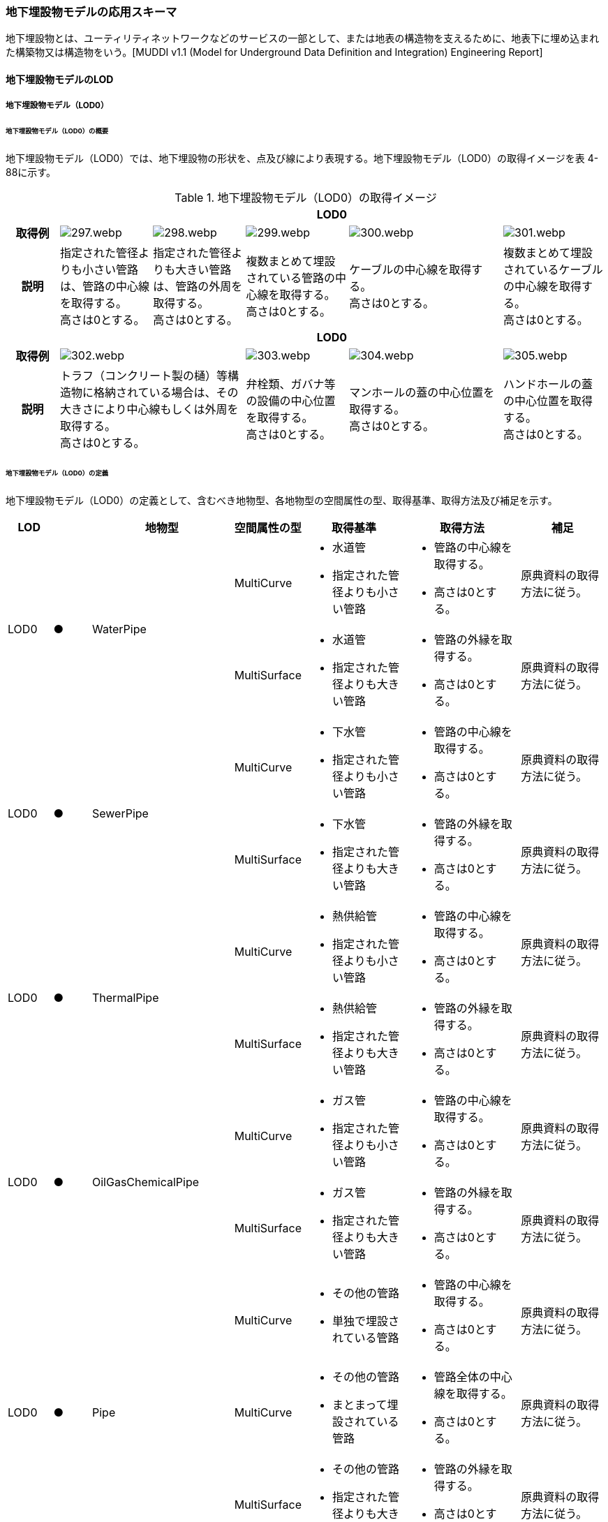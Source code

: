 [[toc4_15]]
=== 地下埋設物モデルの応用スキーマ

地下埋設物とは、ユーティリティネットワークなどのサービスの一部として、または地表の構造物を支えるために、地表下に埋め込まれた構築物又は構造物をいう。[MUDDI v1.1 (Model for Underground Data Definition and Integration) Engineering Report]

[[toc4_15_01]]
==== 地下埋設物モデルのLOD

[[toc4_15_01_01]]
===== 地下埋設物モデル（LOD0）

====== 地下埋設物モデル（LOD0）の概要

地下埋設物モデル（LOD0）では、地下埋設物の形状を、点及び線により表現する。地下埋設物モデル（LOD0）の取得イメージを表 4-88に示す。

[cols="5,9,9,10,15,10"]
.地下埋設物モデル（LOD0）の取得イメージ
|===
h| 5+^h| LOD0
h| 取得例
a|
image::images/297.webp.png[]
a|
image::images/298.webp.png[]
a|
image::images/299.webp.png[]
a|
image::images/300.webp.png[]
a|
image::images/301.webp.png[]

h| 説明
a| 指定された管径よりも小さい管路は、管路の中心線を取得する。 +
高さは0とする。
a| 指定された管径よりも大きい管路は、管路の外周を取得する。 +
高さは0とする。
a| 複数まとめて埋設されている管路の中心線を取得する。 +
高さは0とする。
a| ケーブルの中心線を取得する。 +
高さは0とする。
a| 複数まとめて埋設されているケーブルの中心線を取得する。 +
高さは0とする。

h| 5+^h| LOD0
h| 取得例
2+a|
image::images/302.webp.png[]
a|
image::images/303.webp.png[]
a|
image::images/304.webp.png[]
a|
image::images/305.webp.png[]

h| 説明
2+a| トラフ（コンクリート製の樋）等構造物に格納されている場合は、その大きさにより中心線もしくは外周を取得する。 +
高さは0とする。
a| 弁栓類、ガバナ等の設備の中心位置を取得する。 +
高さは0とする。
a| マンホールの蓋の中心位置を取得する。 +
高さは0とする。
a| ハンドホールの蓋の中心位置を取得する。 +
高さは0とする。

|===

====== 地下埋設物モデル（LOD0）の定義

地下埋設物モデル（LOD0）の定義として、含むべき地物型、各地物型の空間属性の型、取得基準、取得方法及び補足を示す。

[cols="7,7,7,7,16,20,16"]
|===
| LOD | | 地物型 | 空間属性の型 | 取得基準 | 取得方法 | 補足

.2+| LOD0
.2+| ●
.2+| WaterPipe
| MultiCurve
a|
* 水道管
* 指定された管径よりも小さい管路
a|
* 管路の中心線を取得する。
* 高さは0とする。
| 原典資料の取得方法に従う。

| MultiSurface
a|
* 水道管
* 指定された管径よりも大きい管路
a|
* 管路の外縁を取得する。
* 高さは0とする。
| 原典資料の取得方法に従う。

.2+| LOD0
.2+| ●
.2+| SewerPipe
| MultiCurve
a|
* 下水管
* 指定された管径よりも小さい管路
a|
* 管路の中心線を取得する。
* 高さは0とする。
| 原典資料の取得方法に従う。

| MultiSurface
a|
* 下水管
* 指定された管径よりも大きい管路
a|
* 管路の外縁を取得する。
* 高さは0とする。
| 原典資料の取得方法に従う。

.2+| LOD0
.2+| ●
.2+| ThermalPipe
| MultiCurve
a|
* 熱供給管
* 指定された管径よりも小さい管路
a|
* 管路の中心線を取得する。
* 高さは0とする。
| 原典資料の取得方法に従う。

| MultiSurface
a|
* 熱供給管
* 指定された管径よりも大きい管路
a|
* 管路の外縁を取得する。
* 高さは0とする。
| 原典資料の取得方法に従う。

.2+| LOD0
.2+| ●
.2+| OilGasChemicalPipe
| MultiCurve
a|
* ガス管
* 指定された管径よりも小さい管路
a|
* 管路の中心線を取得する。
* 高さは0とする。
| 原典資料の取得方法に従う。

| MultiSurface
a|
* ガス管
* 指定された管径よりも大きい管路
a|
* 管路の外縁を取得する。
* 高さは0とする。
| 原典資料の取得方法に従う。

.3+| LOD0
.3+| ●
.3+| Pipe
| MultiCurve
a|
* その他の管路
* 単独で埋設されている管路
a|
* 管路の中心線を取得する。
* 高さは0とする。
| 原典資料の取得方法に従う。

| MultiCurve
a|
* その他の管路
* まとまって埋設されている管路
a|
* 管路全体の中心線を取得する。
* 高さは0とする。
| 原典資料の取得方法に従う。

| MultiSurface
a|
* その他の管路
* 指定された管径よりも大きい管路
a|
* 管路の外縁を取得する。
* 高さは0とする。
| 原典資料の取得方法に従う。

.2+| LOD0
.2+| ●
.2+| TelecommunicationsCable
| MultiCurve
a|
* 通信ケーブル
単独で埋設されているケーブル
a|
* ケーブルの中心線を取得する。
* 高さは0とする。
| 原典資料の取得方法に従う。

| MultiCurve
a|
* 通信ケーブル
まとまって埋設されているケーブル
a|
* ケーブル全体の中心線を取得する。
* 高さは0とする。
| 原典資料の取得方法に従う。

.2+| LOD0
.2+| ●
.2+| ElectricityCable
| MultiCurve
a|
* 電気ケーブル
単独で埋設されているケーブル
a|
* ケーブルの中心線を取得する。
* 高さは0とする。
| 原典資料の取得方法に従う。

| MultiCurve
a|
* 電気ケーブル
まとまって埋設されているケーブル
a|
* ケーブル全体の中心線を取得する。
* 高さは0とする。
| 原典資料の取得方法に従う。

.2+| LOD0
.2+| ●
.2+| Cable
| MultiCurve
a|
* その他のケーブル
単独で埋設されているケーブル
a|
* ケーブルの中心線を取得する。
* 高さは0とする。
| 原典資料の取得方法に従う。

| MultiCurve
a|
* その他のケーブル
まとまって埋設されているケーブル
a|
* ケーブル全体の中心線を取得する。
* 高さは0とする。
| 原典資料の取得方法に従う。

.2+| LOD0
.2+| ●
.2+| Duct
| MultiCurve
|
* 指定された幅径よりも小さいトラフ
a|
* 構造物の中心線を取得する。
* 高さは0とする。
| 原典資料の取得方法に従う。

| MultiSurface
a|
* 指定された幅径よりも大きいトラフ
* とう道、CAB、CCBOX
a|
* 構造物の上方からの正射影の外周を取得する。
* 高さは0とする。
| 原典資料の取得方法に従う。

| LOD0
| ●
| Appurtenance
| Point
a|
* 弁栓類、消火栓、空気弁、その他配水弁栓、加圧ポンプ、計測施設、テレメータ
* ガバナ、バルブ、水取器
a|
* 設備の中心位置を取得する。
* 高さは0とする。
| 原典資料の取得方法に従う。

| LOD0
| ●
| Manhole
| Point
|
* マンホール
a|
* マンホールの蓋の中心位置を取得する。
* 高さは0とする。
| 原典資料の取得方法に従う。

| LOD0
| ●
| Handhole
| Point
|
* ハンドホール
a|
* ハンドホールの蓋の中心位置を取得する。
* 高さは0とする。
| 原典資料の取得方法に従う。

|===

[%key]
●:: 必須
■:: 条件付必須
〇:: 任意（ユースケースに応じて要否を決定してよい）

[[toc4_15_01_02]]
===== 地下埋設物モデル（LOD1）

====== 地下埋設物モデル（LOD1）の概要

地下埋設物モデル（LOD1）では、地下埋設物の形状を、立体により表現する。地下埋設物モデル（LOD1）の取得イメージを表 4-89に示す。

[cols="4,9,9,9,9"]
.地下埋設物モデル（LOD1）の取得イメージ
|===
h| 4+^h| LOD1
h| 取得例
a|
image::images/306.webp.png[]
a|
image::images/307.webp.png[]
a|
image::images/308.webp.png[]
a|
image::images/309.webp.png[]

h| 説明 | 管路の上方からの正射影の外周を、地表面から一律の高さで下向きに押し出した立体として表現する。
|
複数まとまって埋設されている管路の最外縁を外周とし、その正射影を、地表面から一律の高さで下向きに押し出した立体として表現する。
|
ケーブルの上方からの正射影の外周を、地表面から一律の高さで下向きに押し出した立体として表現する。
|
複数まとまって埋設されているケーブルの最外縁を外周とし、その正射影を、地表面から一律の高さで下向きに押し出した立体として表現する。
h| 4+^h| LOD1
h| 取得例
a|
image::images/310.webp.png[]
a|
image::images/311.webp.png[]
a|
image::images/312.webp.png[]
a|
image::images/313.webp.png[]

h| 説明 | 構造物の上方からの正射影の外周を、地表面から一律の高さで下向きに押し出した立体として表現する。
|
水栓やガバナ等の設備の上方からの正射影を包含する矩形を、地表面からの一律の高さで下向きに押し出した立体として表現する。
|
マンホールの蓋の上方からの正射影を包含する矩形を、地表面から一律の高さで下向きに押し出した立体として表現する。
|
ハンドホールの蓋の上方からの正射影を包含する矩形を、地表面から一律の高さで下向きに押し出した立体として表現する。

|===

====== 地下埋設物モデル（LOD1）の定義

地下埋設物モデル（LOD1）の定義として、含むべき地物型、各地物型の空間属性の型、取得基準、取得方法及び補足を示す。

[cols="5,5,5,6,12,15,12"]
|===
| LOD | | 地物型 | 空間属性の型 | 取得基準 | 取得方法 | 補足

| LOD1
| ●
| WaterPipe
| Solid
|
* 水道管
a|
* 管路の上方からの正射影の外周を取得する。
* 外周を地表面から一律の高さで下向きに押し出した立体を作成する。
| 一律の高さは、地表面から管路の下端までとする。

| LOD1
| ●
| SewerPipe
| Solid
|
* 下水管
a|
* 管路の上方からの正射影の外周を取得する。
* 外周を地表面から一律の高さで下向きに押し出した立体を作成する。
| 一律の高さは、地表面から管路の下端までとする。

| LOD1 | ● | ThermalPipe | Solid
|
* 熱供給管
|
* 管路の上方からの正射影の外周を取得する。
|
一律の高さは、地表面から管路の下端までとする。
| LOD1 | ● | OilGasChemicalPipe | Solid
|
* ガス管
|
* 外周を地表面から一律の高さで下向きに押し出した立体を作成する。
|
一律の高さは、地表面から管路の下端までとする。
.2+| LOD1
.2+| ●
.2+| Pipe
| Solid
|
* 単独で直接埋設されているその他の管路
a|
* 管路の上方からの正射影の外周を取得する。
* 外周を地表面から一律の高さで下向きに押し出した立体を作成する。
a| 一律の高さは、地表面から管路の下端までとする。 +
トラフに格納されている管路は除く。

| Solid
|
* まとまって直接埋設されているその他の管路
a|
* 管路の最外縁の上方から正射影を外周として取得する。
* 外周を地表面から一律の高さで下向きに押し出した立体を作成する。
a| 一律の高さは、地表面から管路の最下端までとする。 +
トラフに格納されている管路は除く。

.2+| LOD1
.2+| ●
.2+| TelecommunicationsCable
| Solid
|
* 単独で直接埋設されている通信ケーブル
a|
* ケーブルの上方からの正射影の外周を取得する。
* 外周を地表面から一律の高さで下向きに押し出した立体を作成する。
a| 一律の高さは、地表面からケーブルの下端までとする。 +
管路に格納されているケーブルは取得しない。

| Solid
|
* まとまって直接埋設されている通信ケーブル
a|
* ケーブルの最外縁の正射影を外周として取得する。
* 外周を地表面から一律の高さで下向きに押し出した立体を作成する。
a| 一律の高さは、地表面からケーブルの最下端までとする。 +
管路に格納されているケーブルは取得しない。

.2+| LOD1
.2+| ●
.2+| ElectricityCable
| Solid
|
* 単独で直接埋設されている電気ケーブル
a|
* ケーブルの上方からの正射影の外周を取得する。
* 外周を地表面から一律の高さで下向きに押し出した立体を作成する。
a| 一律の高さは、地表面からケーブルの下端までとする。 +
管路に格納されているケーブルは取得しない。

| Solid
|
* まとまって直接埋設されている電気ケーブル
a|
* ケーブルの最外縁の正射影を外周として取得する。
* 外周を地表面から一律の高さで下向きに押し出した立体を作成する。
a| 一律の高さは、地表面からケーブルの最下端までとする。 +
管路に格納されているケーブルは取得しない。

.2+| LOD1
.2+| ●
.2+| Cable
| Solid
|
* 単独で直接埋設されているその他のケーブル
a|
* ケーブルの上方からの正射影の外周を取得する。
* 外周を地表面から一律の高さで下向きに押し出した立体を作成する。
a| 一律の高さは、地表面からケーブルの下端までとする。 +
管路に格納されているケーブルは取得しない。

| Solid
|
* まとまって埋設されているその他のケーブル
a|
* ケーブルの最外縁の正射影を外周として取得する。
* 外周を地表面から一律の高さで下向きに押し出した立体を作成する。
a| 一律の高さは、地表面からケーブルの最下端までとする。 +
管路に格納されているケーブルは取得しない。

| LOD1
| ●
| Duct
| Solid
|
* トラフ
a|
* 構造物の上方からの正射影の外周取得する。
* 外周を地表面から一律の高さで下向きに押し出した立体を作成する。
| 一律の高さは、地表面から構造物の最下端までとする。

| LOD1
| ●
| Appurtenance
| Solid
a|
* 弁栓類、消火栓、空気弁、その他配水弁栓、加圧ポンプ、計測施設、テレメータ
* ガバナ、バルブ、水取器
a|
* 設備が格納されたハンドホールの蓋の上方からの正射影を包含する矩形を取得する。
* 矩形を地表面から一律の高さで下向きに押し出した立体を作成する。
| 一律の高さは、地表面からハンドホールの最下端までとする。

| LOD1
| ●
| Manhole
| Solid
|
* マンホール
a|
* マンホールの蓋の上方からの正射影を包含する矩形を取得する。
* 矩形を地表面から一律の高さで下向きに押し出した立体を作成する。
| 一律の高さは、地表面からマンホールの最下端までとする。

| LOD1
| ●
| Handhole
| Solid
|
* ハンドホール
a|
* ハンドホールの蓋の上方からの正射影を包含する矩形を取得する。
* 矩形を地表面から一律の高さで下向きに押し出した立体を作成する。
| 一律の高さは、地表面からハンドホールの最下端までとする。

|===

[%key]
●:: 必須
■:: 条件付必須
〇:: 任意（ユースケースに応じて要否を決定してよい）

[[toc4_15_01_03]]
===== 地下埋設物モデル（LOD2）

====== 地下埋設物モデル（LOD2）の概要

地下埋設物モデル（LOD2）では、地下埋設物の形状を、立体により表現する。地下埋設物モデル（LOD2）の取得イメージを<<table-4-90>>に示す。

[[table-4-90]]
[cols="4,9,9,9,9"]
.地下埋設物モデル（LOD2）の取得イメージ
|===
h| 4+^h| LOD2
h| 取得例
a|
image::images/314.webp.png[]
a|
image::images/315.webp.png[]
a|
image::images/316.webp.png[]
a|
image::images/317.webp.png[]

h| 説明 | 管路の上方からの正射影の外周を、管路が埋設された深さから、管径の大きさで下向きに押し出した立体として表現する。
|
複数まとまって埋設されている管路の最外縁を外周とし、その上方からの正射影を、管路が埋設された深さから、管径の合計の大きさで、下向きに押し出した立体として表現する。
|
ケーブルの上方からの正射影の外周を、ケーブルが埋設された深さからケーブルの径の大きさで下向きに押し出した立体として表現する。
|
複数まとまって埋設されているケーブルの最外縁を外周とし、その上方からの正射影を、ケーブルが埋設された深さからケーブルの径の合計の大きさで下向きに押し出した立体として表現する。
h| 4+^h| LOD2
h| 取得例
a|
image::images/318.webp.png[]
a|
image::images/319.webp.png[]
a|
image::images/320.webp.png[]
a|
image::images/321.webp.png[]

h| 説明 | 構造物の上方からの正射影の外周を取得し、構造物が埋設された深さから構造物の高さで下向きに押し出した立体を作成する。
|
弁栓類、ガバナ等の設備を包含する矩形の正射影を、設備が埋設された深さから設備の高さで下向きに押し出した立体として表現する。
|
マンホール本体の上方からの正射影の外周 footnoteblock:[fn_manhole_circumference] を、地表面からマンホールの深さで下向きに押し出した立体を作成する。
|
ハンドホールの規格により定まる外径とハンドホールの中心をもとに推定したハンドホール本体の上方からの正射影の外周を、地表面からハンドホールの深さで下向きに押し出した立体を作成する。

|===

[[fn_manhole_circumference]]
[NOTE]
--
マンホール本体の外周は、マンホールの規格により定まる「外径」と「マンホールの中心」をもとに推定してよい。「マンホールの中心」とは、原典資料から入手できるマンホール本体又はマンホールの蓋の中心を指す。
--


ただし、マンホール本体の中心とマンホール蓋の中心が異なる場合で、マンホール蓋の中心を使用して外周を推定する場合は、推定した外周とマンホール本体の外周が異なることに留意する必要がある。

例えば、図 4-7の左図のように、マンホール本体の片側が傾斜している場合は、マンホール蓋の中心とマンホール本体の中心が異なる。そのため、マンホール蓋の中心から推定した外周とこれを押し出して作成する立体は、マンホール本体の外周やこれを押し出して作成する立体と異なる。マンホール蓋の中心から推定した外周を押し出して作成する立体は、マンホール本体を包含する立体にはならない。図 4 3右図のように、マンホール本体が円筒形の場合は、マンホール蓋の中心とマンホール本体の中心が一致するため、推定により作成した外周とこれを押し出して作成する立体も一致する。

.マンホールの取得の差異
image::images/322.webp.png[]

====== 地下埋設物モデル（LOD2）の定義

地下埋設物モデル（LOD2）の定義として、含むべき地物型、各地物型の空間属性の型、取得基準、取得方法及び補足を示す。

[cols="5,5,5,6,12,15,12"]
|===
| LOD | | 地物型 | 空間属性の型 | 取得基準 | 取得方法 | 補足

| LOD2
| ●
| WaterPipe
| Solid
|
* 水道管
|
* 管路の上方からの正射影の外周を取得し、管路が埋設された深さから一律の高さで下向きに押し出した立体を作成する。
a| 管路が埋設された深さは、管路の土被り量とする。 +
一律の高さは、管路の外径とする。

| LOD2
| ●
| SewerPipe
| Solid
|
* 下水管
|
* 管路の上方からの正射影の外周を取得し、管路が埋設された深さから一律の高さで下向きに押し出した立体を作成する。
a| 管路が埋設された深さは、管路の土被り量とする。 +
一律の高さは、管路の外径とする。

| LOD2
| ●
| ThermalPipe
| Solid
|
* 熱供給管
|
* 管路の上方からの正射影の外周を取得し、管路が埋設された深さから一律の高さで下向きに押し出した立体を作成する。　
a| 管路が埋設された深さは、管路の土被り量とする。 +
一律の高さは、管路の外径とする。

| LOD2
| ●
| OilGasChemicalPipe
| Solid
|
* ガス管
|
* 管路の上方からの正射影の外周を取得し、管路が埋設された深さから一律の高さで下向きに押し出した立体を作成する。
a| 管路が埋設された深さは、管路の土被り量とする。 +
一律の高さは、管路の外径とする。

.2+| LOD2
.2+| ●
.2+| Pipe
| Solid
|
* 単独で直接埋設されているその他の管路
|
* 管路の上方からの正射影の外周を取得し、管路が埋設された深さから一律の高さで下向きに押し出した立体を作成する。
a| 管路が埋設された深さは、管路の土被り量とする。 +
一律の高さは、管路の外径とする。 +
トラフに格納されている管路は除く。

| Solid
|
* まとまって直接埋設されているその他の管路
|
* 管路の最外縁の上方からの正射影を外周として取得し、管路が埋設された深さから一律の高さで下向きに押し出した立体を作成する。
a| 管路が埋設された深さは、管路の土被り量とする。 +
一律の高さは、各段の管路の外径の合計とする。 +
トラフに格納されている管路は除く。

.2+| LOD2
.2+| ●
.2+| TelecommunicationsCable
| Solid
|
* 単独で直接埋設されている通信ケーブル
|
* ケーブルの上方からの正射影の外周を取得し、ケーブルが埋設された深さから一律の高さで下向きに押し出した立体を作成する。
a| ケーブルが埋設された深さは、ケーブルの土被り量とする。 +
一律の高さは、ケーブルの径とする。 +
管路に格納されているケーブルは取得しない。

| Solid
|
* まとまって直接埋設されている通信ケーブル
|
* ケーブルの最外縁の正射影を取得し、ケーブルが埋設された深さから一律の高さで下向きに押し出した立体を作成する。
a| ケーブルが埋設された深さは、ケーブルの土被り量とする。 +
一律の高さは、ケーブルの径の合計とする。 +
管路に格納されているケーブルは取得しない。

.2+| LOD2
.2+| ●
.2+| ElectricityCable
| Solid
|
* 単独で直接埋設されている電気ケーブル
|
* ケーブルの上方からの正射影の外周を取得し、ケーブルが埋設された深さから一律の高さで下向きに押し出した立体を作成する。
a| ケーブルが埋設された深さは、ケーブルの土被り量とする。 +
一律の高さは、ケーブルの径とする。 +
管路に格納されているケーブルは取得しない。

| Solid
|
* まとまって直接埋設されている電気ケーブル
|
* ケーブルの最外縁の正射影を取得し、ケーブルが埋設された深さから一律の高さで下向きに押し出した立体を作成する。
a| ケーブルが埋設された深さは、ケーブルの土被り量とする。 +
一律の高さは、ケーブルの径の合計とする。 +
管路に格納されているケーブルは取得しない。

.2+| LOD2
.2+| ●
.2+| Cable
| Solid
|
* 単独で直接埋設されているその他のケーブル
|
* ケーブルの上方からの正射影の外周を取得し、ケーブルが埋設された深さから一律の高さで下向きに押し出した立体を作成する。
a| ケーブルが埋設された深さは、ケーブルの土被り量とする。 +
一律の高さは、ケーブルの径とする。 +
管路に格納されているケーブルは取得しない。

| Solid
|
* まとまって埋設されているその他のケーブル
|
* ケーブルの最外縁の正射影を取得し、ケーブルが埋設された深さから一律の高さで下向きに押し出した立体を作成する。
a| ケーブルが埋設された深さは、ケーブルの土被り量とする。 +
一律の高さは、ケーブルの径の合計とする。 +
管路に格納されているケーブルは取得しない。

| LOD2
| ●
| Duct
| Solid
|
* トラフ
|
* 構造物の上方からの正射影の外周を取得し、構造物が埋設された深さから一律の高さで下向きに押し出した立体を作成する。
a| 構造物が埋設された深さは、構造物の土被り量とする。 +
一律の高さは、構造物の高さとする。

| LOD2
| ●
| Appurtenance
| Solid
a|
* 弁栓類、消火栓、空気弁、その他配水弁栓、加圧ポンプ、計測施設、テレメータ
* ガバナ、バルブ、水取器
|
* ガバナ、バルブ等を包含する矩形の上方からの正射影を取得し、設備が埋設された深さから一律の高さで下向きに押し出した立体を作成する。
a| 設備が埋設された深さは、構造物の土被り量とする。 +
一律の高さは、設備の高さとする。

| LOD2 | ● | Manhole | Solid
|
* マンホール
|
* マンホールの規格により定まる外径とマンホールの中心をもとに推定したマンホール本体の上方からの正射影の外周を、地表面からマンホールの深さで下向きに押し出した立体を作成する。
|
一律の高さは、マンホールの高さとする。
| LOD2 | ● | Handhole | Solid
|
* ハンドホール
|
* ハンドホールの規格により定まる外径とハンドホールの中心をもとに推定したハンドホール本体の上方からの正射影の外周を、地表面からハンドホールの深さで下向きに押し出した立体を作成する。
|
一律の高さは、ハンドホールの高さとする。

|===

[%key]
●:: 必須
■:: 条件付必須
〇:: 任意（ユースケースに応じて要否を決定してよい）

[[toc4_15_01_04]]
===== 地下埋設物モデル（LOD3）

====== 地下埋設物モデル（LOD3）の概要

地下埋設物モデル（LOD3）では、地下埋設物の形状を、詳細な面の集まりとして表現する。

地下埋設物モデル（LOD3）の取得イメージを表 4-91に示す。

[cols="4,9,9,9,9"]
.地下埋設物モデル（LOD3）の取得イメージ
|===
h| 4+^h| LOD3
h| 取得例
a|
image::images/323.webp.png[]
a|
image::images/324.webp.png[]
a|
image::images/325.webp.png[]
a|
image::images/326.webp.png[]

h| 説明 | 管路の外形を構成する面を取得する。
|
複数まとまって埋設されている管路も、個々の管路の外形を構成する面を取得する。
|
ケーブルの外形を構成する面を取得する。
|
複数まとまって埋設されているケーブルも、個々のケーブルの外形を構成する面を取得する。
h| 4+^h| LOD3
h| 取得例
a|
image::images/327.webp.png[]
a|
image::images/328.webp.png[]
a|
image::images/329.webp.png[]
a|
image::images/330.webp.png[]

h| 説明
a| 構造物の外形を構成する面を取得する。 +
なお、構造物に格納されている管路も、個々の管路の外形を構成する面を取得する。
| 弁栓類、ガバナ等の設備の主要な構造を、直方体及び円柱の組合せにより簡略化し、外形を構成する面を取得する。
| マンホール本体の外形を構成する面を取得する。設備の横断面形状の変化を表現する（表 4-92）。
| ハンドホール本体の外形を構成する面を取得する。設備の横断面形状の変化を表現する。

|===

[cols="1,9"]
.地下埋設物モデル（LOD3）の取得イメージ（マンホール）
|===
h| ^h| LOD3
h| 取得例
a|
image::images/331.webp.png[]

h| 説明 | マンホールの外形を構成する面を取得する。マンホールの横断面形状の変化を表現する。

|===

====== 地下埋設物モデル（LOD3）の定義

地下埋設物モデル（LOD3）の定義として、含むべき地物型、各地物型の空間属性の型、取得基準、取得方法及び補足を示す。

[cols="7,7,7,7,16,20,16"]
|===
| | | 地物型 | 空間属性の型 | 取得基準 | 取得方法 | 補足

| LOD3
| ●
| WaterPipe
| CompositeSurface又はMultiSurface
|
* 水道管
a|
* 管路の外形（外側から見える形）を構成する面を取得する。
* 面の各頂点に管路の高さを与える。
|
* 曲面の場合は、データセットが採用する地図情報レベルの水平及び高さの誤差の標準偏差に収まるよう平面に分割する。
* 面の位相が必要な場合、CompositeSurfaceを使用する。

| LOD3
| ●
| SewerPipe
| CompositeSurface又はMultiSurface
|
* 下水管
a|
* 管路の外形（外側から見える形）を構成する面を取得する。
* 面の各頂点に管路の高さを与える。
|
* 曲面の場合は、データセットが採用する地図情報レベルの水平及び高さの誤差の標準偏差に収まるよう平面に分割する。
* 面の位相が必要な場合、CompositeSurfaceを使用する。

| LOD3
| ●
| ThermalPipe
| CompositeSurface又はMultiSurface
|
* 熱供給管
a|
* 管路の外形（外側から見える形）を構成する面を取得する。
* 面の各頂点に管路の高さを与える。
|
* 曲面の場合は、データセットが採用する地図情報レベルの水平及び高さの誤差の標準偏差に収まるよう平面に分割する。
* 面の位相が必要な場合、CompositeSurfaceを使用する。

| LOD3
| ●
| OilGasChemicalPipe
| CompositeSurface又はMultiSurface
|
* ガス管
a|
* 管路の外形（外側から見える形）を構成する面を取得する。
* 面の各頂点に管路の高さを与える。
|
* 曲面の場合は、データセットが採用する地図情報レベルの水平及び高さの誤差の標準偏差に収まるよう平面に分割する。
* 面の位相が必要な場合、CompositeSurfaceを使用する。

| LOD3
| ●
| Pipe
| CompositeSurface又はMultiSurface
|
* 直接埋設されているその他の管路
a|
* 管路の外形（外側から見える形）を構成する面を取得する。
* 面の各頂点に管路の高さを与える。
|
* 曲面の場合は、データセットが採用する地図情報レベルの水平及び高さの誤差の標準偏差に収まるよう平面に分割する。
* 面の位相が必要な場合、CompositeSurfaceを使用する。

| LOD3
| ●
| TelecommunicationsCable
| CompositeSurface又はMultiSurface
|
* 直接埋設されている通信ケーブル
a|
* ケーブルの外形（外側から見える形）を構成する面を取得する。
* 面の各頂点にケーブルの高さを与える。
|
* 曲面の場合は、データセットが採用する地図情報レベルの水平及び高さの誤差の標準偏差に収まるよう平面に分割する。
* 面の位相が必要な場合、CompositeSurfaceを使用する。

| LOD3
| ●
| ElectricityCable
| CompositeSurface又はMultiSurface
|
* 直接埋設されている電気ケーブル
a|
* ケーブルの外形（外側から見える形）を構成する面を取得する。
* 面の各頂点にケーブルの高さを与える。
|
* 曲面の場合は、データセットが採用する地図情報レベルの水平及び高さの誤差の標準偏差に収まるよう平面に分割する。
* 面の位相が必要な場合、CompositeSurfaceを使用する。

.2+| LOD3
.2+| ●
.2+| Cable
| CompositeSurface又はMultiSurface
|
* 単独で直接埋設されているその他のケーブル
a|
* ケーブルの外形（外側から見える形）を構成する面を取得する。
* 面の各頂点にケーブルの高さを与える。
|
* 曲面の場合は、データセットが採用する地図情報レベルの水平及び高さの誤差の標準偏差に収まるよう平面に分割する。
* 面の位相が必要な場合、CompositeSurfaceを使用する。

| CompositeSurface又はMultiSurface
|
* まとまって埋設されているその他のケーブル
a|
* ケーブルの外形（外側から見える形）を構成する面を取得する。
* 面の各頂点にケーブルの高さを与える。
|
* 曲面の場合は、データセットが採用する地図情報レベルの水平及び高さの誤差の標準偏差に収まるよう平面に分割する。
* 面の位相が必要な場合、CompositeSurfaceを使用する。

| LOD3
| ●
| Duct
| CompositeSurface又はMultiSurface
|
* トラフ
a|
* 構造物の外形（外側から見える形）を構成する面を取得する。
* 面の各頂点に構造物の高さを与える。
|
* 曲面の場合は、データセットが採用する地図情報レベルの水平及び高さの誤差の標準偏差に収まるよう平面に分割する。
* 面の位相が必要な場合、CompositeSurfaceを使用する。

| LOD3
| ●
| Appurtenance
| CompositeSurface又はMultiSurface
a|
* 弁栓類、消火栓、空気弁、その他配水弁栓、加圧ポンプ、計測施設、テレメータ
* ガバナ、バルブ、水取器
a|
* 設備の主要な構造を、直方体及び円柱の組合せにより簡略化し、外形を構成する面を取得する。
* 面の各頂点に設備の高さを与える。
|
* 曲面の場合は、データセットが採用する地図情報レベルの水平及び高さの誤差の標準偏差に収まるよう平面に分割する。
* 面の位相が必要な場合、CompositeSurfaceを使用する。

| LOD3
| ●
| Manhole
| CompositeSurface又はMultiSurface
|
* マンホール
a|
* マンホールの外形（外側から見える形）を構成する面を取得する。
* 面の各頂点にマンホールの高さを与える。
|
* 曲面の場合は、データセットが採用する地図情報レベルの水平及び高さの誤差の標準偏差に収まるよう平面に分割する。
* 面の位相が必要な場合、CompositeSurfaceを使用する。

| LOD3
| ●
| Handhole
| CompositeSurface又はMultiSurface
|
* ハンドホール
a|
* ハンドホールの外形（外側から見える形）を構成する面を取得する。
* 面の各頂点にハンドホール等の高さを与える。
|
* 曲面の場合は、データセットが採用する地図情報レベルの水平及び高さの誤差の標準偏差に収まるよう平面に分割する。
* 面の位相が必要な場合、CompositeSurfaceを使用する。

|===

[%key]
●:: 必須
■:: 条件付必須
〇:: 任意（ユースケースに応じて要否を決定してよい）

[[toc4_15_01_05]]
===== 地下埋設物モデル（LOD4）

====== 地下埋設物モデル（LOD4）の概要

地下埋設物モデル（LOD4）では、地下埋設物の形状を、LOD3による外形に加え、管路の内部を面の集まりにより表現する。

（LOD4）の取得イメージを表 4-93に示す。

[cols="4,9,9,9,9"]
.地下埋設物モデル（LOD4）の取得イメージ
|===
h| 4+^h| LOD4
h| 取得例
a|
image::images/332.webp.png[]
a|
image::images/333.webp.png[]
a|
image::images/334.webp.png[]
a|
image::images/335.webp.png[]

h| 説明 | 管路の外形を構成する面（埋設物モデル（LOD3））に加え、管路の内空を構成する面を取得する。
|
複数まとまって埋設されている管路の外形を構成する面（地下埋設物モデル（LOD3））に加え、各管路の内空を構成する面を取得する。
|
構造物の外形を構成する面を取得する。構造物のLOD4 を作成する場合は、構造物の内側の面を作成する。構造物に格納されている管路のLOD4を作成する場合は、各管路も、個々の管路の外形を構成する面に加え、内空を構成する面を取得する。
|
マンホール・ハンドホール等の外形を構成する面（地下埋設物モデル（LOD3））に加え、内部を構成する面を取得する。

|===

====== 地下埋設物モデル（LOD4）の定義

地下埋設物モデル（LOD4）の定義として、含むべき地物型、各地物型の空間属性の型、取得基準、取得方法及び補足を示す。

[cols="7,7,7,7,16,20,16"]
|===
| LOD | | 地物型 | 空間属性の型 | 取得基準 | 取得方法 | 補足

| LOD4
| ●
| WaterPipe
| CompositeSurface又はMultiSurface
|
* 水道管
a|
* 管路の外形（外側から見える形）を構成する面を取得する。
* 管路の内空を構成する面を取得する。
* 面の各頂点に管路の高さを与える。
|
* 曲面の場合は、データセットが採用する地図情報レベルの水平及び高さの誤差の標準偏差に収まるよう平面に分割する。

| LOD4
| ●
| SewerPipe
| CompositeSurface又はMultiSurface
|
* 下水管
a|
* 管路の外形（外側から見える形）を構成する面を取得する。
* 管路の内空を構成する面を取得する。
* 面の各頂点に管路の高さを与える。
|
* 曲面の場合は、データセットが採用する地図情報レベルの水平及び高さの誤差の標準偏差に収まるよう平面に分割する。
* 面の位相が必要な場合、CompositeSurfaceを使用する。

| LOD4
| ●
| ThermalPipe
| CompositeSurface又はMultiSurface
|
* 熱供給管
a|
* 管路の外形（外側から見える形）を構成する面を取得する。
* 管路の内空を構成する面を取得する。
* 面の各頂点に管路の高さを与える。
|
* 曲面の場合は、データセットが採用する地図情報レベルの水平及び高さの誤差の標準偏差に収まるよう平面に分割する。
* 面の位相が必要な場合、CompositeSurfaceを使用する。

| LOD4
| ●
| OilGasChemicalPipe
| CompositeSurface又はMultiSurface
|
* ガス管
a|
* 管路の外形（外側から見える形）を構成する面を取得する。
* 管路の内空を構成する面を取得する。
* 面の各頂点に管路の高さを与える。
|
* 曲面の場合は、データセットが採用する地図情報レベルの水平及び高さの誤差の標準偏差に収まるよう平面に分割する。
* 面の位相が必要な場合、CompositeSurfaceを使用する。

.2+| LOD4
.2+| ●
.2+| Pipe
| CompositeSurface又はMultiSurface
|
* 単独で埋設されているその他の管路
a|
* 管路の外形（外側から見える形）を構成する面を取得する。
* 管路の内空を構成する面を取得する。
* 面の各頂点に管路の高さを与える。
|
* 曲面の場合は、データセットが採用する地図情報レベルの水平及び高さの誤差の標準偏差に収まるよう平面に分割する。
* 面の位相が必要な場合、CompositeSurfaceを使用する。

| CompositeSurface又はMultiSurface
|
* まとまって埋設されているその他の管路
a|
* 管路の外形（外側から見える形）を構成する面を取得する。
* 管路の内空を構成する面を取得する。
* 面の各頂点に管路の高さを与える。
|
* 曲面の場合は、データセットが採用する地図情報レベルの水平及び高さの誤差の標準偏差に収まるよう平面に分割する。
* 面の位相が必要な場合、CompositeSurfaceを使用する。

| LOD4
| ○
| TelecommunicationsCable
| CompositeSurface又はMultiSurface
|
* 通信ケーブル
a|
* ケーブルの外形（外側から見える形）を構成する面を取得する。
* ケーブルの内側を構成する面を取得する。
* 面の各頂点にケーブルの高さを与える。
|
* 曲面の場合は、データセットが採用する地図情報レベルの水平及び高さの誤差の標準偏差に収まるよう平面に分割する。
* 面の位相が必要な場合、CompositeSurfaceを使用する。

| LOD4
| ○
| ElectricityCable
| CompositeSurface又はMultiSurface
|
* 電気ケーブル
a|
* ケーブルの外形（外側から見える形）を構成する面を取得する。
* ケーブルの内側を構成する面を取得する。
* 面の各頂点にケーブルの高さを与える。
|
* 曲面の場合は、データセットが採用する地図情報レベルの水平及び高さの誤差の標準偏差に収まるよう平面に分割する。
* 面の位相が必要な場合、CompositeSurfaceを使用する。

| LOD4
| ○
| Cable
| CompositeSurface又はMultiSurface
|
* その他のケーブル
a|
* ケーブルの外形（外側から見える形）を構成する面を取得する。
* ケーブルの内側を構成する面を取得する。
* 面の各頂点にケーブルの高さを与える。
|
* 曲面の場合は、データセットが採用する地図情報レベルの水平及び高さの誤差の標準偏差に収まるよう平面に分割する。
* 面の位相が必要な場合、CompositeSurfaceを使用する。

| LOD4
| ●
| Duct
| CompositeSurface又はMultiSurface
|
* トラフ
a|
* 構造物の外形（外側から見える形）を構成する面を取得する。
* 構造物の内側を構成する面を取得する。
* 面の各頂点に構造物の高さを与える。
|
* 曲面の場合は、データセットが採用する地図情報レベルの水平及び高さの誤差の標準偏差に収まるよう平面に分割する。
* 面の位相が必要な場合、CompositeSurfaceを使用する。

| LOD4
| ○
| Appurtenance
| CompositeSurface又はMultiSurface
a|
* 弁栓類、消火栓、空気弁、その他配水弁栓、加圧ポンプ、計測施設、テレメータ
* ガバナ、バルブ、水取器
a|
* 設備の外形（外側から見える形）を構成する面を取得する。
* 設備の内側を構成する面を取得する。
* 面の各頂点に設備の高さを与える。
|
* 曲面の場合は、データセットが採用する地図情報レベルの水平及び高さの誤差の標準偏差に収まるよう平面に分割する。
* 面の位相が必要な場合、CompositeSurfaceを使用する。

| LOD4
| ●
| Manhole
| CompositeSurface又はMultiSurface
|
* マンホール
a|
* マンホールの外形（外側から見える形）を構成する面を取得する。
* マンホールの内部を構成する面を取得する。
* 面の各頂点にマンホールの高さを与える。
|
* 曲面の場合は、データセットが採用する地図情報レベルの水平及び高さの誤差の標準偏差に収まるよう平面に分割する。
* 面の位相が必要な場合、CompositeSurfaceを使用する。

| LOD4
| ●
| Handhole
| CompositeSurface又はMultiSurface
|
* ハンドホール
a|
* ハンドホールの外形（外側から見える形）を構成する面を取得する。
* ハンドホールの内部を構成する面を取得する。
* 面の各頂点にハンドホールの高さを与える。
|
* 曲面の場合は、データセットが採用する地図情報レベルの水平及び高さの誤差の標準偏差に収まるよう平面に分割する。
* 面の位相が必要な場合、CompositeSurfaceを使用する。

|===

[%key]
●:: 必須
■:: 条件付必須
〇:: 任意（ユースケースに応じて要否を決定してよい）

[[toc4_15_01_06]]
===== 各LODにおいて使用可能な地物型と空間属性

地下埋設物モデルの各LODにおいて使用可能な地物型と空間属性を表 4-94に示す。

[cols="2,2,1,1,1,1,1,1"]
.地下埋設物モデルの記述に使用する地物型と空間属性
|===
^h| 地物型 ^h| 空間属性 ^h| LOD0 ^h| LOD1 ^h| LOD2 ^h| LOD3 ^h| LOD4 ^h| 適用
.6+| uro: Pipe及びこれを継承する地物型 | ^| ● ^| ● ^| ● ^| ● ^| ● |
| uro:lod0Geometry ^| ● ^| ^| ^| ^| | 原典資料の取得方法に従う。
| frn:lod1Geometry ^| ^| ● ^| ^| ^| | Solidとする。
| frn:lod2Geometry ^| ^| ^| ● ^| ^| | Solidとする。
| frn:lod3Geometry ^| ^| ^| ^| ● ^| | CompositeSurface又はMultiSurfaceとする。
| frn:lod4Geometry ^| ^| ^| ^| ^| ● | CompositeSurface又はMultiSurfaceとする。
.6+| uro:Cable及びこれを継承する地物型 | ^| ● ^| ● ^| ● ^| ● ^| 〇 footnoteblock:[fn_lod4_underground] |
| uro:lod0Geometry ^| ● ^| ^| ^| ^| | 原典資料の取得方法に従う。
| frn:lod1Geometry ^| ^| ● ^| ^| ^| | Solidとする。
| frn:lod2Geometry ^| ^| ^| ● ^| ^| | Solidとする。
| frn:lod3Geometry ^| ^| ^| ^| ● ^| | CompositeSurface又はMultiSurfaceとする。
| frn:lod4Geometry ^| ^| ^| ^| ^| ■ | LOD4を作成する場合は必須とする。
.6+| uro: Duct | ^| ● ^| ● ^| ● ^| ● ^| ● |
| uro:lod0Geometry ^| ● ^| ^| ^| ^| | 原典資料の取得方法に従う。
| frn:lod1Geometry ^| ^| ● ^| ^| ^| | Solidとする。
| frn:lod2Geometry ^| ^| ^| ● ^| ^| | Solidとする。
| frn:lod3Geometry ^| ^| ^| ^| ● ^| | CompositeSurface又はMultiSurfaceとする。
| frn:lod4Geometry ^| ^| ^| ^| ^| ● | CompositeSurface又はMultiSurfaceとする。
.6+| uro:Appurtenance | ^| ● ^| ● ^| ● ^| ● ^| 〇 footnoteblock:[fn_lod4_underground] |
| uro:lod0Geometry ^| ● ^| ^| ^| ^| | 原典資料の取得方法に従う。
| frn:lod1Geometry ^| ^| ● ^| ^| ^| | Solidとする。
| frn:lod2Geometry ^| ^| ^| ● ^| ^| | Solidとする。
| frn:lod3Geometry ^| ^| ^| ^| ● ^| | CompositeSurface又はMultiSurfaceとする。
| frn:lod4Geometry ^| ^| ^| ^| ^| ■ | LOD4を作成する場合は必須とする。
.6+| uro: Manhole | ^| ● ^| ● ^| ● ^| ● ^| ● |
| uro:lod0Geometry ^| ● ^| ^| ^| ^| | 原典資料の取得方法に従う。
| frn:lod1Geometry ^| ^| ● ^| ^| ^| | Solidとする。
| frn:lod2Geometry ^| ^| ^| ● ^| ^| | Solidとする。
| frn:lod3Geometry ^| ^| ^| ^| ● ^| | CompositeSurface又はMultiSurfaceとする。
| frn:lod4Geometry ^| ^| ^| ^| ^| ● | CompositeSurface又はMultiSurfaceとする。
.6+| uro: Handhole | ^| ● ^| ● ^| ● ^| ● ^| ● |
| uro:lod0Geometry ^| ● ^| ^| ^| ^| | 原典資料の取得方法に従う。
| frn:lod1Geometry ^| ^| ● ^| ^| ^| | Solidとする。
| frn:lod2 Geometry ^| ^| ^| ● ^| ^| | Solidとする。
| frn:lod3 Geometry ^| ^| ^| ^| ● ^| | CompositeSurface又はMultiSurfaceとする。
| frn:lod4Geometry ^| ^| ^| ^| ^| ● | CompositeSurface又はMultiSurfaceとする。

|===

[[fn_lod4_underground]]
[NOTE]
--
地下埋設物モデル（LOD4）において、uro:Cable及びuro:Appurtenanceの形状表現は外部の形状のみとしてよい。このときの外部の形状は、地下埋設物モデル（LOD3）と一致する。内部の形状表現は、ユースケースに応じて要否を決定してよい。
--

[%key]
●:: 必須
■:: 条件付必須
〇:: 任意（ユースケースに応じて要否を決定してよい）


[[toc4_15_02]]
==== 地下埋設物モデルの応用スキーマクラス図

[[toc4_15_02_01]]
===== Urban Object（i-UR）

image::images/336.svg[]

[[toc4_15_03]]
==== 地下埋設物モデルの応用スキーマ文書

[[toc4_15_03_01]]
===== Urban Object（i-UR）

====== uro:WaterPipe

[cols="1,1,2"]
|===
| 型の定義 2+| 水道管。 LOD0、LOD1、LOD2では、単独で埋設されている管路又はまとまって埋設された複数の管路に対して一つのインスタンスを作成する。 LOD3及びLOD4では、管路ごとに一つのインスタンスを作成する。

h| 上位の型 2+| uro:Pipe
h| ステレオタイプ 2+| << FeatureType >>
3+h| 継承する属性
h| 属性名 h| 属性の型及び多重度 h| 定義
| gml:description | gml:StringOrRefType [0..1] | 埋設物の概要。
| gml:name | gml:CodeType [0..1] | 埋設物を識別する名称。文字列とする。
h| (gml:boundedBy) | gml:Envelope [0..1] | 埋設物の範囲及び適用される空間参照系。
| core:creationDate | xs:date [0..1] | データが作成された日。運用上必須とする。
| core:terminationDate | xs:date [0..1] | データが削除された日。
h| (core:relativeToTerrain) | core:RelativeToTerrainType [0..1] | 地表面との相対的な位置関係。
h| (core:relativeToWater) | core:RelativeToWaterType [0..1] | 水面との相対的な位置関係。
h| (frn:class) | gml:CodeType [0..1] | 埋設物の区分。
| frn:function
| gml:CodeType [0..*]
a| 埋設物の種類。コードリスト（CityFurniture_function.xml）より選択する。 +
管路の場合は、5500となる。

h| (frn:usage) | gml:CodeType [0..*] | 埋設物の主な使い道。
| uro:occupierType | gml:CodeType [0..1] | 事業者の種類。コードリスト（UtilityNetworkElement_occupierType.xml）より選択する。
| uro:occupierName | gml:CodeType [0..1] | 事業者の名称。コードリスト（UtilityNetworkElement_occupierName.xml）より選択する。
| uro:year | xs:gYear: [0..1] | 埋設された年度。
| uro:yearType | gml:CodeType [0..1] | 埋設された年度の確からしさ。コードリスト（UtilityNetworkElement_yearType.xml）より選択する。
| uro:administrator | gml:CodeType [0..1] | 埋設物の主管事業者。コードリスト（UtilityNetworkElement_administrator.xml）より選択する。
| uro:routeStartNode | xs:string [0..1] | 路線又は系統の開始ノード。[路線名]又は[路線]-[区間名]とする。
| uro:startNode
| xs:string [0..1]
a| 開始ノードとなる設備（uro:Appurtenance）又は、格納設備（uro:UtilityNodeContainerの下位クラス）の識別子。 +
uro:Appurtenance又はuro:UtilityNodeContainerの下位クラスuro:FacilityIdAttributeの属性idの値に一致する。

| uro:routeEndNode | xs:string [0..1] | 路線又は系統の終了ノード。[路線名]又は[路線]-[区間名]とする。
| uro:endNode
| xs:string [0..1]
a| 終了ノードとなる設備（uro:Appurtenance）又は、格納設備（uro:UtilityNodeContainerの下位クラス）の識別子。 +
uro:Appurtenance又はuro:UtilityNodeContainerの下位クラスuro:FacilityIdAttributeの属性idの値に一致する。

| uro:depth | gml:LengthType [0..1] | 土被りの深さ。単位はm。
| uro:minDepth | gml:LengthType [0..1] | 土被りの深さが幅をもつ場合の最小深さ。単位はm。
| uro:maxDepth | gml:LengthType [0..1] | 土被りの深さが幅をもつ場合の最大深さ。単位はm。
| uro:maxWidth | gml:LengthType [0..1] | 埋設物が存在する最大幅。単位はｍ。
| uro:offset | gml:LengthType [0..1] | オフセット量。単位はm。
| uro:material
| gml:CodeType [0..1]
a| 材質の種類。 +
コードリスト（UtilityNetworkElement_material.xml）より選択する。

| uro:innerDiameter | gml:LengthType [0..1] | 内径。単位は㎜又はinchとする。
| uro:outerDiameter | gml:LengthType [0..1] | 外径。単位は㎜又はinchとする。
| uro:sleeveType | gml:CodeType [0..1] | 被覆の有無。コードリスト（Pipe_sleeveType.xml）より選択する。
3+h| 継承する関連役割
h| 関連役割名 h| 関連役割の型及び多重度 h| 定義
| gen:stringAttribute | gen:stringAttribute [0..*] | 文字列型属性。属性を追加したい場合に使用する。
| gen:intAttribute | gen:intAttribute [0..*] | 整数型属性。属性を追加したい場合に使用する。
| gen:doubleAttribute | gen:doubleAttribute [0..*] | 実数型属性。属性を追加したい場合に使用する。
| gen:dateAttribute | gen:dateAttribute [0..*] | 日付型属性。属性を追加したい場合に使用する。
| gen:uriAttribute | gen:uriAttribute [0..*] | URI型属性。属性を追加したい場合に使用する。
| gen:measureAttribute | gen:measureAttribute [0..*] | 単位付き数値型属性。属性を追加したい場合に使用する。
| gen:genericAttributeSet | gen:GenericAttributeSet [0..*] | 汎用属性のセット（集合）。属性を追加したい場合に使用する。
| frn:lod1Geometry | gml:_Geometry [0..1] | 単独で埋設されている場合は、管路の上方からの正射影の外周を取得し、地表面から一律の高さで下向きに押し出した立体とする。

まとまって複数の管路が埋設されている場合は、管路の最外縁の上方からの正射影を外周として取得し、地表面から一律の高さで下向きに押し出した立体とする。

一律の土被り量が幅をもつ場合は、最大の深さとする。
| frn:lod2Geomerty | gml:_Geometry [0..1] | 単独で埋設されている場合は、管路の上方からの正射影の外周を取得し、管路が埋設された深さから、一律の高さで下向きに押し出した立体を作成する。

まとまって複数の管路が埋設されている場合は、管路の最外縁の上方からの正射影を外周として取得し、管路が埋設された深さから一律の高さで下向きに押し出した立体を作成する。

土被り量が幅をもつ場合は、最小の深さから最大の深さまでの一律高さとする。
| frn:lod3Geometry
| gml:_Geometry [0..1]
a| 埋設物の外形（外側から見える形）を構成する面を取得する。 +
面の各頂点に管路の高さを与える。

| frn:lod4Geometry
| gml:_Geometry [0..1]
a| 埋設物の外形（外側から見える形）を構成する面を取得する。 +
埋設物の内空を構成する面を取得する。 +
面の各頂点に管路の高さを与える。

| uro:cityFurnitureDetailAttribute | uro:CityFurnitureDetailAttribute [0..*] | 埋設物の詳細な内容。
| uro:frnKeyValuePairAttribute | uro:KeyValuePairAttribute [0..*] | コード型の属性を拡張するための仕組み。コ－ド値以外の属性を拡張する場合は、gen:_GenericAttributeの下位型を使用する。
| uro:frnDataQualityAttribute | uro:DataQualityAttribute [1] | 作成するデータの品質に関する情報。必須とする。
| uro:frnFacilityTypeAttribute | uro:FacilityTypeAttribute [0..1] | 埋設物の種類に関する情報。
| uro:frnFacilityAttribute
| uro:FacilityAttribute [0..*]
a| 埋設物の詳細についての情報。 +
工事・点検記録（uro:MaintenanceHistoryAttribute）を作成する。

| uro:frnFacilityIdAttribute
| uro:FacilityIdAttribute [0..1]
a| 埋設物の識別に関する情報。 +
運用上必ず一つ作成する。

| uro:frnDmAttribute | uro:DmAttribute [0..*] | LOD0の形状情報。埋設物の中心線を取得する。
| uro:offsetDepth | uro:OffsetDepth [0..*] | このリンク上に存在するオフセットデプス情報。
| uro:thematicShape | uro:ThematicShape[0..*] | このリンクの主題的な形状情報。高さをもった埋設物の中心線の情報。
| uro:lengthAttribute | uro:LengthAttribute [0..*] | このリンクの実長、亘長の情報。

|===

====== uro:SewerPipe

[cols="1,1,2"]
|===
| 型の定義
2+a| 下水道管。 +
LOD0、LOD1、LOD2では、管路又はまとまって埋設された複数の管路に対して一つのインスタンスを作成する。 +
LOD3及びLOD4では、管路ごとに一つのインスタンスを作成する。

h| 上位の型 2+| uro:Pipe
h| ステレオタイプ 2+| << FeatureType >>
3+h| 継承する属性
h| 属性名 h| 属性の型及び多重度 h| 定義
| gml:description | gml:StringOrRefType [0..1] | 埋設物の概要。
| gml:name | gml:CodeType [0..1] | 埋設物を識別する名称。文字列とする。
h| (gml:boundedBy) | gml:Envelope [0..1] | 埋設物の範囲及び適用される空間参照系。
| core:creationDate | xs:date [0..1] | データが作成された日。運用上必須とする。
| core:terminationDate | xs:date [0..1] | データが削除された日。
h| (core:relativeToTerrain) | core:RelativeToTerrainType [0..1] | 地表面との相対的な位置関係。
h| (core:relativeToWater) | core:RelativeToWaterType [0..1] | 水面との相対的な位置関係。
h| (frn:class) | gml:CodeType [0..1] | 埋設物の区分。
| frn:function
| gml:CodeType [0..*]
a| 埋設物の種類。コードリスト（CityFurniture_function.xml）より選択する。 +
管路の場合は、5500となる。

h| (frn:usage) | gml:CodeType [0..*] | 埋設物の主な使い道。
| uro:occupierType | gml:CodeType [0..1] | 事業者の種類。コードリスト（UtilityNetworkElement_occupierType.xml）より選択する。
| uro:occupierName | gml:CodeType [0..1] | 事業者の名称。コードリスト（UtilityNetworkElement_occupierName.xml）より選択する。
| uro:year | xs:gYear: [0..1] | 埋設された年度。
| uro:yearType | gml:CodeType [0..1] | 埋設された年度の確からしさ。コードリスト（UtilityNetworkElement_yearType.xml）より選択する。
| uro:administrator | gml:CodeType [0..1] | 埋設物の主管事業者。コードリスト（UtilityNetworkElement_administrator.xml）より選択する。
| uro:routeStartNode | xs:string [0..1] | 路線又は系統の開始ノード。[路線名]又は[路線]-[区間名]とする。
| uro:startNode
| xs:string [0..1]
a| 開始ノードとなる設備（uro:Appurtenance）又は、格納設備（uro:UtilityNodeContainerの下位クラス）の識別子。 +
uro:Appurtenance又はuro:UtilityNodeContainerの下位クラスuro:FacilityIdAttributeの属性idの値に一致する。

| uro:routeEndNode | xs:string [0..1] | 路線又は系統の終了ノード。[路線名]又は[路線]-[区間名]とする。
| uro:endNode
| xs:string [0..1]
a| 終了ノードとなる設備（uro:Appurtenance）又は、格納設備（uro:UtilityNodeContainerの下位クラス）の識別子。 +
uro:Appurtenance又はuro:UtilityNodeContainerの下位クラスuro:FacilityIdAttributeの属性idの値に一致する。

| uro:depth | gml:LengthType [0..1] | 土被りの深さ。単位はm。
| uro:minDepth | gml:LengthType [0..1] | 土被りの深さが幅をもつ場合の最小深さ。単位はm。
| uro:maxDepth | gml:LengthType [0..1] | 土被りの深さが幅をもつ場合の最大深さ。単位はm。
| uro:maxWidth | gml:LengthType [0..1] | 埋設物が存在する最大幅。単位はｍ。
| uro:offset | gml:LengthType [0..1] | オフセット量。単位はm。
| uro:material
| gml:CodeType [0..1]
a| 管渠材質の種類。 +
コードリスト（UtilityNetworkElement_material.xml）より選択する。

| uro:innerDiameter | gml:LengthType [0..1] | 内径。単位は㎜又はinchとする。
| uro:outerDiameter | gml:LengthType [0..1] | 外径。単位は㎜又はinchとする。
| uro:sleeveType | gml:CodeType [0..1] | 被覆の有無。コードリスト（Pipe_sleeveType.xml）より選択する。
3+h| 継承する関連役割
h| 関連役割名 h| 関連役割の型及び多重度 h| 定義
| gen:stringAttribute | gen:stringAttribute [0..*] | 文字列型属性。属性を追加したい場合に使用する。
| gen:intAttribute | gen:intAttribute [0..*] | 整数型属性。属性を追加したい場合に使用する。
| gen:doubleAttribute | gen:doubleAttribute [0..*] | 実数型属性。属性を追加したい場合に使用する。
| gen:dateAttribute | gen:dateAttribute [0..*] | 日付型属性。属性を追加したい場合に使用する。
| gen:uriAttribute | gen:uriAttribute [0..*] | URI型属性。属性を追加したい場合に使用する。
| gen:measureAttribute | gen:measureAttribute [0..*] | 単位付き数値型属性。属性を追加したい場合に使用する。
| gen:genericAttributeSet | gen:GenericAttributeSet [0..*] | 汎用属性のセット（集合）。属性を追加したい場合に使用する。
| frn:lod1Geometry | gml:_Geometry [0..1] | 単独で埋設されている場合は、管路の上方からの正射影の外周を取得し、地表面から一律の高さで下向きに押し出した立体とする。

まとまって複数の管路が埋設されている場合は、管路の最外縁の上方からの正射影を外周として取得し、地表面から一律の高さで下向きに押し出した立体とする。

一律の土被り量が幅をもつ場合は、最大の深さとする。
| frn:lod2Geomerty | gml:_Geometry [0..1] | 単独で埋設されている場合は、管路の上方からの正射影の外周を取得し、管路が埋設された深さから、一律の高さで下向きに押し出した立体を作成する。

まとまって複数の管路が埋設されている場合は、管路の最外縁の上方からの正射影を外周として取得し、管路が埋設された深さから一律の高さで下向きに押し出した立体を作成する。

土被り量が幅をもつ場合は、最小の深さから最大の深さまでの一律高さとする。
| frn:lod3Geometry
| gml:_Geometry [0..1]
a| 埋設物の外形（外側から見える形）を構成する面を取得する。 +
面の各頂点に管路の高さを与える。

| frn:lod4Geometry
| gml:_Geometry [0..1]
a| 埋設物の外形（外側から見える形）を構成する面を取得する。 +
埋設物の内空を構成する面を取得する。 +
面の各頂点に管路の高さを与える。

| uro:cityFurnitureDetailAttribute
| uro:CityFurnitureDetailAttribute [0..*]
a| 埋設物の詳細な内容。 +
管渠の機能を記述する。

| uro:frnKeyValuePairAttribute | uro:KeyValuePairAttribute [0..*] | コード属性を拡張するための仕組み。コ－ド値以外の属性を拡張する場合は、gen:_GenericAttributeの下位型を使用する。
| uro:frnDataQualityAttribute | uro:DataQualityAttribute [1] | 作成するデータの品質に関する情報。必須とする。
| uro:frnFacilityTypeAttribute | uro:FacilityTypeAttribute [0..1] | 埋設物の種類に関する情報。
| uro:frnFacilityAttribute
| uro:FacilityAttribute [0..*]
a| 埋設物の詳細についての情報。 +
工事・点検記録（uro:MaintenanceHistoryAttribute）を作成する。

| uro:frnFacilityIdAttribute
| uro:FacilityIdAttribute [0..1]
a| 埋設物の識別に関する情報。 +
運用上必ず一つ作成する。

| uro:frnDmAttribute | uro:DmAttribute [0..*] | LOD0の形状情報。埋設物の中心線を取得する。
| uro:offsetDepth | uro:OffsetDepth [0..*] | このリンク上に存在するオフセットデプス情報。
| uro:thematicShape | uro:ThematicShape[0..*] | このリンクの主題的な形状情報。高さをもった埋設物の中心線の情報。
| uro:lengthAttribute | uro:LengthAttribute [0..*] | このリンクの実長、亘長の情報。
3+h| 自身に定義された属性
h| 属性名 h| 属性の型及び多重度 h| 定義
| uro:slope | gml:MeasureType [0..1] | 勾配。単位は‰。
| uro:invertElevationUpstream | gml:LengthType [0..1] | 上流側の管底の高さ。単位はm。標高（TP）により記述する。
| uro:invertElevationDownstream | gml:LengthType [0..1] | 下流側の管底の高さ。単位はm。標高（TP）により記述する。
| uro:flowDirection | xs:boolean [0..1] | 流下方向。流下方向がLOD0の始点から終点の向きと一致している場合はTrue、一致していない場合はFalseとする。

|===

====== uro:ThermalPipe

[cols="1,1,2"]
|===
| 型の定義 2+| 熱供給管。 LOD0、LOD1、LOD2では、管路又はまとまって埋設された複数の管路に対して一つのインスタンスを作成する。 LOD3及びLOD4では、管路ごとに一つのインスタンスを作成する。

h| 上位の型 2+| uro:Pipe
h| ステレオタイプ 2+| << FeatureType >>
3+h| 継承する属性
h| 属性名 h| 属性の型及び多重度 h| 定義
| gml:description | gml:StringOrRefType [0..1] | 埋設物の概要。
| gml:name | gml:CodeType [0..1] | 埋設物を識別する名称。文字列とする。
h| (gml:boundedBy) | gml:Envelope [0..1] | 埋設物の範囲及び適用される空間参照系。
| core:creationDate | xs:date [0..1] | データが作成された日。運用上必須とする。
| core:terminationDate | xs:date [0..1] | データが削除された日。
h| (core:relativeToTerrain) | core:RelativeToTerrainType [0..1] | 地表面との相対的な位置関係。
h| (core:relativeToWater) | core:RelativeToWaterType [0..1] | 水面との相対的な位置関係。
h| (frn:class) | gml:CodeType [0..1] | 埋設物の区分。
| frn:function
| gml:CodeType [0..*]
a| 埋設物の種類。コードリスト（CityFurniture_function.xml）より選択する。 +
管路の場合は、5500となる。

h| (frn:usage) | gml:CodeType [0..*] | 埋設物の主な使い道。
| uro:occupierType | gml:CodeType [0..1] | 事業者の種類。コードリスト（UtilityNetworkElement_occupierType.xml）より選択する。
| uro:occupierName | gml:CodeType [0..1] | 事業者の名称。コードリスト（UtilityNetworkElement_occupierName.xml）より選択する。
| uro:year | xs:gYear: [0..1] | 埋設された年度。
| uro:yearType | gml:CodeType [0..1] | 埋設された年度の確からしさ。コードリスト（UtilityNetworkElement_yearType.xml）より選択する。
| uro:administrator | gml:CodeType [0..1] | 埋設物の主管事業者。コードリスト（UtilityNetworkElement_administrator.xml）より選択する。
| uro:routeStartNode | xs:string [0..1] | 路線又は系統の開始ノード。[路線名]又は[路線]-[区間名]とする。
| uro:startNode
| xs:string [0..1]
a| 開始ノードとなる設備（uro:Appurtenance）又は、格納設備（uro:UtilityNodeContainerの下位クラス）の識別子。 +
uro:Appurtenance又はuro:UtilityNodeContainerの下位クラスuro:FacilityIdAttributeの属性idの値に一致する。

| uro:routeEndNode | xs:string [0..1] | 路線又は系統の終了ノード。[路線名]又は[路線]-[区間名]とする。
| uro:endNode
| xs:string [0..1]
a| 終了ノードとなる設備（uro:Appurtenance）又は、格納設備（uro:UtilityNodeContainerの下位クラス）の識別子。 +
uro:Appurtenance又はuro:UtilityNodeContainerの下位クラスuro:FacilityIdAttributeの属性idの値に一致する。

| uro:depth | gml:LengthType [0..1] | 土被りの深さ。単位はm。
| uro:minDepth | gml:LengthType [0..1] | 土被りの深さが幅をもつ場合の最小深さ。単位はm。
| uro:maxDepth | gml:LengthType [0..1] | 土被りの深さが幅をもつ場合の最大深さ。単位はm。
| uro:maxWidth | gml:LengthType [0..1] | 埋設物が存在する最大幅。単位はｍ。
| uro:offset | gml:LengthType [0..1] | オフセット量。単位はm。
| uro:material
| gml:CodeType [0..1]
a| 管渠材質の種類。 +
コードリスト（UtilityNetworkElement_material.xml）より選択する。

| uro:innerDiameter | gml:LengthType [0..1] | 内径。単位は㎜又はinchとする。
| uro:outerDiameter | gml:LengthType [0..1] | 外径。単位は㎜又はinchとする。
| uro:sleeveType | gml:CodeType [0..1] | 被覆の有無。コードリスト（Pipe_sleeveType.xml）より選択する。
3+h| 継承する関連役割
h| 関連役割名 h| 関連役割の型及び多重度 h| 定義
| gen:stringAttribute | gen:stringAttribute [0..*] | 文字列型属性。属性を追加したい場合に使用する。
| gen:intAttribute | gen:intAttribute [0..*] | 整数型属性。属性を追加したい場合に使用する。
| gen:doubleAttribute | gen:doubleAttribute [0..*] | 実数型属性。属性を追加したい場合に使用する。
| gen:dateAttribute | gen:dateAttribute [0..*] | 日付型属性。属性を追加したい場合に使用する。
| gen:uriAttribute | gen:uriAttribute [0..*] | URI型属性。属性を追加したい場合に使用する。
| gen:measureAttribute | gen:measureAttribute [0..*] | 単位付き数値型属性。属性を追加したい場合に使用する。
| gen:genericAttributeSet | gen:GenericAttributeSet [0..*] | 汎用属性のセット（集合）。属性を追加したい場合に使用する。
| frn:lod1Geometry | gml:_Geometry [0..1] | 単独で埋設されている場合は、管路の上方からの正射影の外周を取得し、地表面から一律の高さで下向きに押し出した立体とする。

まとまって複数の管路が埋設されている場合は、管路の最外縁の上方からの正射影を外周として取得し、地表面から一律の高さで下向きに押し出した立体とする。

一律の土被り量が幅をもつ場合は、最大の深さとする。
| frn:lod2Geomerty | gml:_Geometry [0..1] | 単独で埋設されている場合は、管路の上方からの正射影の外周を取得し、管路が埋設された深さから、一律の高さで下向きに押し出した立体を作成する。

まとまって複数の管路が埋設されている場合は、管路の最外縁の上方からの正射影を外周として取得し、管路が埋設された深さから一律の高さで下向きに押し出した立体を作成する。

土被り量が幅をもつ場合は、最小の深さから最大の深さまでの一律高さとする。
| frn:lod3Geometry
| gml:_Geometry [0..1]
a| 埋設物の外形（外側から見える形）を構成する面を取得する。 +
面の各頂点に管路の高さを与える。

| frn:lod4Geometry
| gml:_Geometry [0..1]
a| 埋設物の外形（外側から見える形）を構成する面を取得する。 +
埋設物の内空を構成する面を取得する。 +
面の各頂点に管路の高さを与える。

| uro:cityFurnitureDetailAttribute | uro:CityFurnitureDetailAttribute [0..*] | 埋設物の詳細な内容。
| uro:frnKeyValuePairAttribute | uro:KeyValuePairAttribute [0..*] | コード属性を拡張するための仕組み。コ－ド値以外の属性を拡張する場合は、gen:_GenericAttributeの下位型を使用する。
| uro:frnDataQualityAttribute | uro:DataQualityAttribute [1] | 作成するデータの品質に関する情報。必須とする。
| uro:frnFacilityTypeAttribute | uro:FacilityTypeAttribute [0..1] | 埋設物の種類に関する情報。
| uro:frnFacilityAttribute
| uro:FacilityAttribute [0..*]
a| 埋設物の詳細についての情報。 +
工事・点検記録（uro:MaintenanceHistoryAttribute）を作成する。

| uro:frnFacilityIdAttribute
| uro:FacilityIdAttribute [0..1]
a| 埋設物の識別に関する情報。 +
運用上必ず一つ作成する。

| uro:frnDmAttribute | uro:DmAttribute [0..*] | LOD0の形状情報。埋設物の中心線を取得する。
| uro:offsetDepth | uro:OffsetDepth [0..*] | このリンク上に存在するオフセットデプス情報。
| uro:thematicShape | uro:ThematicShape[0..*] | このリンクの主題的な形状情報。高さをもった埋設物の中心線の情報。
| uro:lengthAttribute | uro:LengthAttribute [0..*] | このリンクの実長、亘長の情報。

|===

====== uro:OilGasChemicalsPipe

[cols="1,1,2"]
|===
| 型の定義 2+| ガス管。 LOD0、LOD1、LOD2では、管路又はまとまって埋設された複数の管路に対して一つのインスタンスを作成する。 LOD3及びLOD4では、管路ごとに一つのインスタンスを作成する。

h| 上位の型 2+| uro:Pipe
h| ステレオタイプ 2+| << FeatureType >>
3+h| 継承する属性
h| 属性名 h| 属性の型及び多重度 h| 定義
| gml:description | gml:StringOrRefType [0..1] | 埋設物の概要。
| gml:name | gml:CodeType [0..1] | 埋設物を識別する名称。文字列とする。
h| (gml:boundedBy) | gml:Envelope [0..1] | 埋設物の範囲及び適用される空間参照系。
| core:creationDate | xs:date [0..1] | データが作成された日。運用上必須とする。
| core:terminationDate | xs:date [0..1] | データが削除された日。
h| (core:relativeToTerrain) | core:RelativeToTerrainType [0..1] | 地表面との相対的な位置関係。
h| (core:relativeToWater) | core:RelativeToWaterType [0..1] | 水面との相対的な位置関係。
h| (frn:class) | gml:CodeType [0..1] | 埋設物の区分。
| frn:function
| gml:CodeType [0..*]
a| 埋設物の種類。コードリスト（CityFurniture_function.xml）より選択する。 +
管路の場合は、5500となる。

h| (frn:usage) | gml:CodeType [0..*] | 埋設物の主な使い道。
| uro:occupierType | gml:CodeType [0..1] | 事業者の種類。コードリスト（UtilityNetworkElement_occupierType.xml）より選択する。
| uro:occupierName | xs:string [0..1] | 事業者の名称。コードリスト（UtilityNetworkElement_occupierName.xml）より選択する。
| uro:year | xs:gYear: [0..1] | 埋設された年度。
| uro:yearType | gml:CodeType [0..1] | 埋設された年度の確からしさ。コードリスト（UtilityNetworkElement_yearType.xml）より選択する。
| uro:administrator | gml:CodeType [0..1] | 埋設物の主管事業者。コードリスト（UtilityNetworkElement_administrator.xml）より選択する。
| uro:routeStartNode | xs:string [0..1] | 路線又は系統の開始ノード。[路線名]又は[路線]-[区間名]とする。
| uro:startNode
| xs:string [0..1]
a| 開始ノードとなる設備（uro:Appurtenance）又は、格納設備（uro:UtilityNodeContainerの下位クラス）の識別子。 +
uro:Appurtenance又はuro:UtilityNodeContainerの下位クラスuro:FacilityIdAttributeの属性idの値に一致する。

| uro:routeEndNode | xs:string [0..1] | 路線又は系統の終了ノード。[路線名]又は[路線]-[区間名]とする。
| uro:endNode
| xs:string [0..1]
a| 終了ノードとなる設備（uro:Appurtenance）又は、格納設備（uro:UtilityNodeContainerの下位クラス）の識別子。 +
uro:Appurtenance又はuro:UtilityNodeContainerの下位クラスuro:FacilityIdAttributeの属性idの値に一致する。

| uro:depth | gml:LengthType [0..1] | 土被りの深さ。単位はm。
| uro:minDepth | gml:LengthType [0..1] | 土被りの深さが幅をもつ場合の最小深さ。単位はm。
| uro:maxDepth | gml:LengthType [0..1] | 土被りの深さが幅をもつ場合の最大深さ。単位はm。
| uro:maxWidth | gml:LengthType [0..1] | 埋設物が存在する最大幅。単位はｍ。
| uro:offset | gml:LengthType [0..1] | オフセット量。単位はm。
| uro:material
| gml:CodeType [0..1]
a| 管渠材質の種類。 +
コードリスト（UtilityNetworkElement_material.xml）より選択する。

| uro:innerDiameter | gml:LengthType [0..1] | 内径。単位は㎜又はinchとする。
| uro:outerDiameter | gml:LengthType [0..1] | 外径。単位は㎜又はinchとする。
| uro:sleeveType | gml:CodeType [0..1] | 被覆の有無。コードリスト（Pipe_sleeveType.xml）より選択する。
3+h| 継承する関連役割
h| 関連役割名 h| 関連役割の型及び多重度 h| 定義
| gen:stringAttribute | gen:stringAttribute [0..*] | 文字列型属性。属性を追加したい場合に使用する。
| gen:intAttribute | gen:intAttribute [0..*] | 整数型属性。属性を追加したい場合に使用する。
| gen:doubleAttribute | gen:doubleAttribute [0..*] | 実数型属性。属性を追加したい場合に使用する。
| gen:dateAttribute | gen:dateAttribute [0..*] | 日付型属性。属性を追加したい場合に使用する。
| gen:uriAttribute | gen:uriAttribute [0..*] | URI型属性。属性を追加したい場合に使用する。
| gen:measureAttribute | gen:measureAttribute [0..*] | 単位付き数値型属性。属性を追加したい場合に使用する。
| gen:genericAttributeSet | gen:GenericAttributeSet [0..*] | 汎用属性のセット（集合）。属性を追加したい場合に使用する。
| frn:lod1Geometry | gml:_Geometry [0..1] | 単独で埋設されている場合は、管路の上方からの正射影の外周を取得し、地表面から一律の高さで下向きに押し出した立体とする。

まとまって複数の管路が埋設されている場合は、管路の最外縁の上方からの正射影を外周として取得し、地表面から一律の高さで下向きに押し出した立体とする。

一律の土被り量が幅をもつ場合は、最大の深さとする。
| frn:lod2Geomerty | gml:_Geometry [0..1] | 単独で埋設されている場合は、管路の上方からの正射影の外周を取得し、管路が埋設された深さから、一律の高さで下向きに押し出した立体を作成する。

まとまって複数の管路が埋設されている場合は、管路の最外縁の上方からの正射影を外周として取得し、管路が埋設された深さから一律の高さで下向きに押し出した立体を作成する。

土被り量が幅をもつ場合は、最小の深さから最大の深さまでの一律高さとする。
| frn:lod3Geometry
| gml:_Geometry [0..1]
a| 埋設物の外形（外側から見える形）を構成する面を取得する。 +
面の各頂点に管路の高さを与える。

| frn:lod4Geometry
| gml:_Geometry [0..1]
a| 埋設物の外形（外側から見える形）を構成する面を取得する。 +
埋設物の内空を構成する面を取得する。 +
面の各頂点に管路の高さを与える。

| uro:cityFurnitureDetailAttribute
| uro:CityFurnitureDetailAttribute [0..*]
a| 埋設物の詳細な内容。 +
管路の圧力コードを記述する。

| uro:frnKeyValuePairAttribute | uro:KeyValuePairAttribute [0..*] | コード属性を拡張するための仕組み。コ－ド値以外の属性を拡張する場合は、gen:_GenericAttributeの下位型を使用する。
| uro:frnDataQualityAttribute | uro:DataQualityAttribute [1] | 作成するデータの品質に関する情報。必須とする。
| uro:frnFacilityTypeAttribute | uro:FacilityTypeAttribute [0..1] | 埋設物の種類に関する情報。
| uro:frnFacilityAttribute
| uro:FacilityAttribute [0..*]
a| 埋設物の詳細についての情報。 +
工事・点検記録（uro:MaintenanceHistoryAttribute）を作成する。

| uro:frnFacilityIdAttribute
| uro:FacilityIdAttribute [0..1]
a| 埋設物の識別に関する情報。 +
運用上必ず一つ作成する。

| uro:frnDmAttribute | uro:DmAttribute [0..*] | LOD0の形状情報。埋設物の中心線を取得する。
| uro:offsetDepth | uro:OffsetDepth [0..*] | このリンク上に存在するオフセットデプス情報。
| uro:thematicShape | uro:ThematicShape[0..*] | このリンクの主題的な形状情報。高さをもった埋設物の中心線の情報。
| uro:lengthAttribute | uro:LengthAttribute [0..*] | このリンクの実長、亘長の情報。

|===

====== uro:Pipe

[cols="1,1,2"]
|===
| 型の定義 2+| 管路。

水道管、下水道管、熱供給管及びガス管以外の管路の記述に使用する。 LOD0、LOD1、LOD2では、管路又はまとまって埋設された複数の管路に対して一つのインスタンスを作成する。 LOD3及びLOD4では、管路ごとに一つのインスタンスを作成する。

h| 上位の型 2+| uro:UtilityLink
h| ステレオタイプ 2+| << FeatureType >>
3+h| 継承する属性
h| 属性名 h| 属性の型及び多重度 h| 定義
| gml:description
| gml:StringOrRefType [0..1]
a| 埋設物の概要。 +
複数の管路をまとめて記述する場合は、何段・何列であるかの情報を記述する。

| gml:name | gml:CodeType [0..1] | 埋設物を識別する名称。文字列とする。
h| (gml:boundedBy) | gml:Envelope [0..1] | 埋設物の範囲及び適用される空間参照系。
| core:creationDate | xs:date [0..1] | データが作成された日。運用上必須とする。
| core:terminationDate | xs:date [0..1] | データが削除された日。
h| (core:relativeToTerrain) | core:RelativeToTerrainType [0..1] | 地表面との相対的な位置関係。
h| (core:relativeToWater) | core:RelativeToWaterType [0..1] | 水面との相対的な位置関係。
h| (frn:class) | gml:CodeType [0..1] | 埋設物の区分。
| frn:function
| gml:CodeType [0..*]
a| 埋設物の種類。コードリスト（CityFurniture_function.xml）より選択する。 +
管路の場合は、5500となる。

h| (frn:usage) | gml:CodeType [0..*] | 埋設物の主な使い道。
| uro:occupierType | gml:CodeType [0..1] | 事業者の種類。コードリスト（UtilityNetworkElement_occupierType.xml）より選択する。
| uro:occupierName | gml:CodeType [0..1] | 事業者の名称。コードリスト（UtilityNetworkElement_occupierName.xml）より選択する。
| uro:year | xs:gYear: [0..1] | 埋設された年度。
| uro:yearType | gml:CodeType [0..1] | 埋設された年度の確からしさ。コードリスト（UtilityNetworkElement_yearType.xml）より選択する。
| uro:administrator | gml:CodeType [0..1] | 埋設物の主管事業者。コードリスト（UtilityNetworkElement_administrator.xml）より選択する。
| uro:routeStartNode | xs:string [0..1] | 路線又は系統の開始ノード。[路線名]又は[路線]-[区間名]とする。
| uro:startNode
| xs:string [0..1]
a| 開始ノードとなる設備（uro:Appurtenance）又は、格納設備（uro:UtilityNodeContainerの下位クラス）の識別子。 +
uro:Appurtenance又はuro:UtilityNodeContainerの下位クラスuro:FacilityIdAttributeの属性idの値に一致する。

| uro:routeEndNode | xs:string [0..1] | 路線又は系統の終了ノード。[路線名]又は[路線]-[区間名]とする。
| uro:endNode
| xs:string [0..1]
a| 終了ノードとなる設備（uro:Appurtenance）又は、格納設備（uro:UtilityNodeContainerの下位クラス）の識別子。 +
uro:Appurtenance又はuro:UtilityNodeContainerの下位クラスuro:FacilityIdAttributeの属性idの値に一致する。

| uro:depth | gml:LengthType [0..1] | 土被りの深さ。単位はm。
| uro:minDepth | gml:LengthType [0..1] | 土被りの深さが幅をもつ場合の最小深さ。単位はm。
| uro:maxDepth | gml:LengthType [0..1] | 土被りの深さが幅をもつ場合の最大深さ。単位はm。
| uro:maxWidth | gml:LengthType [0..1] | 埋設物が存在する最大幅。単位はｍ。
| uro:offset | gml:LengthType [0..1] | オフセット量。単位はm。
| uro:material
| gml:CodeType [0..1]
a| 管渠材質の種類。 +
コードリスト（UtilityNetworkElement_material.xml）より選択する。

3+h| 継承する関連役割
h| 関連役割名 h| 関連役割の型及び多重度 h| 定義
| gen:stringAttribute | gen:stringAttribute [0..*] | 文字列型属性。属性を追加したい場合に使用する。
| gen:intAttribute | gen:intAttribute [0..*] | 整数型属性。属性を追加したい場合に使用する。
| gen:doubleAttribute | gen:doubleAttribute [0..*] | 実数型属性。属性を追加したい場合に使用する。
| gen:dateAttribute | gen:dateAttribute [0..*] | 日付型属性。属性を追加したい場合に使用する。
| gen:uriAttribute | gen:uriAttribute [0..*] | URI型属性。属性を追加したい場合に使用する。
| gen:measureAttribute | gen:measureAttribute [0..*] | 単位付き数値型属性。属性を追加したい場合に使用する。
| gen:genericAttributeSet | gen:GenericAttributeSet [0..*] | 汎用属性のセット（集合）。属性を追加したい場合に使用する。
| frn:lod1Geometry | gml:_Geometry [0..1] | 単独で埋設されている場合は、管路の上方からの正射影の外周を取得し、地表面から一律の高さで下向きに押し出した立体とする。

まとまって複数の管路が埋設されている場合は、管路の最外縁の上方からの正射影を外周として取得し、地表面から一律の高さで下向きに押し出した立体とする。

一律の土被り量が幅をもつ場合は、最大の深さとする。
| frn:lod2Geomerty | gml:_Geometry [0..1] | 単独で埋設されている場合は、管路の上方からの正射影の外周を取得し、管路が埋設された深さから、一律の高さで下向きに押し出した立体を作成する。

まとまって複数の管路が埋設されている場合は、管路の最外縁の上方からの正射影を外周として取得し、管路が埋設された深さから一律の高さで下向きに押し出した立体を作成する。

土被り量が幅をもつ場合は、最小の深さから最大の深さまでの一律高さとする。
| frn:lod3Geometry
| gml:_Geometry [0..1]
a| 埋設物の外形（外側から見える形）を構成する面を取得する。 +
面の各頂点に管路の高さを与える。

| frn:lod4Geometry
| gml:_Geometry [0..1]
a| 埋設物の外形（外側から見える形）を構成する面を取得する。 +
埋設物の内空を構成する面を取得する。 +
面の各頂点に管路の高さを与える。

| uro:cityFurnitureDetailAttribute
| uro:CityFurnitureDetailAttribute [0..*]
a| 埋設物の詳細な内容。 +
管路の種類を細分したい場合に記述する。

| uro:frnDataQualityAttribute | uro:DataQualityAttribute [1] | 作成するデータの品質に関する情報。必須とする。
| uro:frnFacilityTypeAttribute | uro:FacilityTypeAttribute [0..1] | 埋設物の種類に関する情報。
| uro:frnFacilityAttribute
| uro:FacilityAttribute [0..*]
a| 埋設物の詳細についての情報。 +
工事・点検記録（uro:MaintenanceHistoryAttribute）を作成する。

| uro:frnFacilityIdAttribute
| uro:FacilityIdAttribute [0..1]
a| 埋設物の識別に関する情報。 +
運用上必ず一つ作成する。

| uro:frnDmAttribute | uro:DmAttribute [0..*] | LOD0の形状情報。埋設物の中心線を取得する。
| uro:offsetDepth | uro:OffsetDepth [0..*] | このリンク上に存在するオフセットデプス情報。
| uro:thematicShape | uro:ThematicShape[0..*] | このリンクの主題的な形状情報。高さをもった埋設物の中心線の情報。
| uro:lengthAttribute | uro:LengthAttribute [0..*] | このリンクの実長、亘長の情報。
3+h| 自身に定義された属性
h| 属性名 h| 属性の型及び多重度 h| 定義
| uro:innerDiameter | gml:LengthType [0..1] | 内径。単位は㎜又はinchとする。
| uro:outerDiameter | gml:LengthType [0..1] | 外径。単位は㎜又はinchとする。
| uro:sleeveType | gml:CodeType [0..1] | 被覆の有無。コードリスト（Pipe_sleeveType.xml）より選択する。

|===

====== uro:Duct

[cols="1,1,2"]
|===
| 型の定義
2+a| トラフ、洞道、鞘管、CAB、情報BOX。 +
管路やケーブルを保護するための設備。

h| 上位の型 2+| uro:UtilityLink
h| ステレオタイプ 2+| << FeatureType >>
3+h| 継承する属性
h| 属性名 h| 属性の型及び多重度 h| 定義
| gml:description | gml:StringOrRefType [0..1] | 埋設物の概要。
| gml:name | gml:CodeType [0..1] | 埋設物を識別する名称。文字列とする。
h| (gml:boundedBy) | gml:Envelope [0..1] | 埋設物の範囲及び適用される空間参照系。
| core:creationDate | xs:date [0..1] | データが作成された日。運用上必須とする。
| core:terminationDate | xs:date [0..1] | データが削除された日。
h| (core:relativeToTerrain) | core:RelativeToTerrainType [0..1] | 地表面との相対的な位置関係。
h| (core:relativeToWater) | core:RelativeToWaterType [0..1] | 水面との相対的な位置関係。
h| (frn:class) | gml:CodeType [0..1] | 埋設物の区分。
| frn:function
| gml:CodeType [0..*]
a| 埋設物の種類。コードリスト（CityFurniture_function.xml）より選択する。 +
管路の場合は、5500となる。

h| (frn:usage) | gml:CodeType [0..*] | 埋設物の主な使い道。
| uro:occupierType | gml:CodeType [0..1] | 事業者の種類。コードリスト（UtilityNetworkElement_occupierType.xml）より選択する。
| uro:occupierName | gml:CodeType [0..1] | 事業者の名称。コードリスト（UtilityNetworkElement_occupierName.xml）より選択する。
| uro:year | xs:gYear: [0..1] | 埋設された年度。
| uro:yearType | gml:CodeType [0..1] | 埋設された年度の確からしさ。コードリスト（UtilityNetworkElement_yearType.xml）より選択する。
| uro:administrator | gml:CodeType [0..1] | 埋設物の主管事業者。コードリスト（UtilityNetworkElement_administrator.xml）より選択する。
| uro:routeStartNode | xs:string [0..1] | 路線又は系統の開始ノード。[路線名]又は[路線]-[区間名]とする。
| uro:startNode
| xs:string [0..1]
a| 開始ノードとなる設備（uro:Appurtenance）又は、格納設備（uro:UtilityNodeContainerの下位クラス）の識別子。 +
uro:Appurtenance又はuro:UtilityNodeContainerの下位クラスuro:FacilityIdAttributeの属性idの値に一致する。

| uro:routeEndNode | xs:string [0..1] | 路線又は系統の終了ノード。[路線名]又は[路線]-[区間名]とする。
| uro:endNode
| xs:string [0..1]
a| 終了ノードとなる設備（uro:Appurtenance）又は、格納設備（uro:UtilityNodeContainerの下位クラス）の識別子。 +
uro:Appurtenance又はuro:UtilityNodeContainerの下位クラスuro:FacilityIdAttributeの属性idの値に一致する。

| uro:depth | gml:LengthType [0..1] | 土被りの深さ。単位はm。
| uro:minDepth | gml:LengthType [0..1] | 土被りの深さが幅をもつ場合の最小深さ。単位はm。
| uro:maxDepth | gml:LengthType [0..1] | 土被りの深さが幅をもつ場合の最大深さ。単位はm。
| uro:maxWidth | gml:LengthType [0..1] | 埋設物が存在する最大幅。単位はｍ。
| uro:offset | gml:LengthType [0..1] | オフセット量。単位はm。
| uro:material
| gml:CodeType [0..1]
a| 材質の種類。 +
コードリスト（UtilityNetworkElement_material.xml）より選択する。

3+h| 継承する関連役割
h| 関連役割名 h| 関連役割の型及び多重度 h| 定義
| gen:stringAttribute | gen:stringAttribute [0..*] | 文字列型属性。属性を追加したい場合に使用する。
| gen:intAttribute | gen:intAttribute [0..*] | 整数型属性。属性を追加したい場合に使用する。
| gen:doubleAttribute | gen:doubleAttribute [0..*] | 実数型属性。属性を追加したい場合に使用する。
| gen:dateAttribute | gen:dateAttribute [0..*] | 日付型属性。属性を追加したい場合に使用する。
| gen:uriAttribute | gen:uriAttribute [0..*] | URI型属性。属性を追加したい場合に使用する。
| gen:measureAttribute | gen:measureAttribute [0..*] | 単位付き数値型属性。属性を追加したい場合に使用する。
| gen:genericAttributeSet | gen:GenericAttributeSet [0..*] | 汎用属性のセット（集合）。属性を追加したい場合に使用する。
| frn:lod1Geometry
| gml:_Geometry [0..1]
a| 構造物の上方からの正射影の外周を取得し、地表面から一律の高さで下向きに押し出した立体とする。 +
一律の土被り量が幅をもつ場合は、最大の深さとする。

| frn:lod2Geomerty | gml:_Geometry [0..1] | 構造物の上方からの正射影の外周を取得し、構造物が埋設された深さから、一律の高さで下向きに押し出した立体を作成する。

土被り量が幅をもつ場合は、最小の深さから最大の深さまでの一律高さとする。
| frn:lod3Geometry
| gml:_Geometry [0..1]
a| 埋設物の外形（外側から見える形）を構成する面を取得する。 +
面の各頂点に管路の高さを与える。

| frn:lod4Geometry
| gml:_Geometry [0..1]
a| 埋設物の外形（外側から見える形）を構成する面を取得する。 +
埋設物の内空を構成する面を取得する。 +
面の各頂点に管路の高さを与える。

| uro:cityFurnitureDetailAttribute
| uro:CityFurnitureDetailAttribute [0..*]
a| 埋設物の詳細な内容。 +
構造物の種類を細分したい場合に記述する。

| uro:frnKeyValuePairAttribute | uro:KeyValuePairAttribute [0..*] | コード属性を拡張するための仕組み。コ－ド値以外の属性を拡張する場合は、gen:_GenericAttributeの下位型を使用する。
| uro:frnDataQualityAttribute | uro:DataQualityAttribute [1] | 作成するデータの品質に関する情報。必須とする。
| uro:frnFacilityTypeAttribute | uro:FacilityTypeAttribute [0..1] | 埋設物の種類に関する情報。
| uro:frnFacilityAttribute
| uro:FacilityAttribute [0..*]
a| 埋設物の詳細についての情報。 +
工事・点検記録（uro:MaintenanceHistoryAttribute）を作成する。

| uro:frnFacilityIdAttribute
| uro:FacilityIdAttribute [0..1]
a| 埋設物の識別に関する情報。 +
運用上必ず一つ作成する。

| uro:frnDmAttribute | uro:DmAttribute [0..*] | LOD0の形状情報。埋設物の中心線を取得する。
| uro:offsetDepth | uro:OffsetDepth [0..*] | このリンク上に存在するオフセットデプス情報。
| uro:thematicShape | uro:ThematicShape[0..*] | このリンクの主題的な形状情報。高さをもった埋設物の中心線の情報。
| uro:lengthAttribute | uro:LengthAttribute [0..*] | このリンクの実長、亘長の情報。
3+h| 自身に定義された属性
h| 属性名 h| 属性の型及び多重度 h| 定義
| uro:width | gml:LengthType [0..1] | 外側の幅。単位は㎜とする。

|===

====== uro:TelecommunicationsCable

[cols="1,1,2"]
|===
| 型の定義 2+| 通信ケーブル。

直埋ケーブルを対象とする。ユースケースの必要に応じて管路に格納されたケーブルを含めてもよい。 LOD0、LOD1及びLOD2ではケーブル又はまとまって埋設された複数のケーブルに対して一つのインスタンスを作成する。 LOD3では、ケーブルごとに一つのインスタンスを作成する。

h| 上位の型 2+| uro:Cable
h| ステレオタイプ 2+| << FeatureType >>
3+h| 継承する属性
h| 属性名 h| 属性の型及び多重度 h| 定義
| gml:description | gml:StringOrRefType [0..1] | 埋設物の概要。
| gml:name | gml:CodeType [0..1] | 埋設物を識別する名称。文字列とする。
h| (gml:boundedBy) | gml:Envelope [0..1] | 埋設物の範囲及び適用される空間参照系。
| core:creationDate | xs:date [0..1] | データが作成された日。運用上必須とする。
| core:terminationDate | xs:date [0..1] | データが削除された日。
h| (core:relativeToTerrain) | core:RelativeToTerrainType [0..1] | 地表面との相対的な位置関係。
h| (core:relativeToWater) | core:RelativeToWaterType [0..1] | 水面との相対的な位置関係。
h| (frn:class) | gml:CodeType [0..1] | 埋設物の区分。
| frn:function
| gml:CodeType [0..*]
a| 埋設物の種類。コードリスト（CityFurniture_function.xml）より選択する。 +
管路の場合は、5500となる。

h| (frn:usage) | gml:CodeType [0..*] | 埋設物の主な使い道。
| uro:occupierType | gml:CodeType [0..1] | 事業者の種類。コードリスト（UtilityNetworkElement_occupierType.xml）より選択する。
| uro:occupierName | gml:CodeType [0..1] | 事業者の名称。コードリスト（UtilityNetworkElement_occupierName.xml）より選択する。
| uro:year | xs:gYear: [0..1] | 埋設された年度。
| uro:yearType | gml:CodeType [0..1] | 埋設された年度の確からしさ。コードリスト（UtilityNetworkElement_yearType.xml）より選択する。
| uro:administrator | gml:CodeType [0..1] | 埋設物の主管事業者。コードリスト（UtilityNetworkElement_administrator.xml）より選択する。
| uro:routeStartNode | xs:string [0..1] | 路線又は系統の開始ノード。[路線名]又は[路線]-[区間名]とする。
| uro:startNode
| xs:string [0..1]
a| 開始ノードとなる設備（uro:Appurtenance）又は、格納設備（uro:UtilityNodeContainerの下位クラス）の識別子。 +
uro:Appurtenance又はuro:UtilityNodeContainerの下位クラスuro:FacilityIdAttributeの属性idの値に一致する。

| uro:routeEndNode | xs:string [0..1] | 路線又は系統の終了ノード。[路線名]又は[路線]-[区間名]とする。
| uro:endNode
| xs:string [0..1]
a| 終了ノードとなる設備（uro:Appurtenance）又は、格納設備（uro:UtilityNodeContainerの下位クラス）の識別子。 +
uro:Appurtenance又はuro:UtilityNodeContainerの下位クラスuro:FacilityIdAttributeの属性idの値に一致する。

| uro:depth | gml:LengthType [0..1] | 土被りの深さ。単位はm。
| uro:minDepth | gml:LengthType [0..1] | 土被りの深さが幅をもつ場合の最小深さ。単位はm。
| uro:maxDepth | gml:LengthType [0..1] | 土被りの深さが幅をもつ場合の最小深さ。単位はm。
| uro:maxWidth | gml:LengthType [0..1] | 埋設物が存在する最大幅。単位はｍ。
| uro:offset | gml:LengthType [0..1] | オフセット量。単位はm。
| uro:material | gml:CodeType [0..1] | 材質の種類。コードリスト（UtilityNetworkElement_material.xml）より選択する。
| uro:columns | xs:integer [0..1] | 列数。
| uro:rows | xs:integer [0..1] | 段数。
| uro:cables | xs:integer [0..1] | 条数。
3+h| 継承する関連役割
h| 関連役割名 h| 関連役割の型及び多重度 h| 定義
| gen:stringAttribute | gen:stringAttribute [0..*] | 文字列型属性。属性を追加したい場合に使用する。
| gen:intAttribute | gen:intAttribute [0..*] | 整数型属性。属性を追加したい場合に使用する。
| gen:doubleAttribute | gen:doubleAttribute [0..*] | 実数型属性。属性を追加したい場合に使用する。
| gen:dateAttribute | gen:dateAttribute [0..*] | 日付型属性。属性を追加したい場合に使用する。
| gen:uriAttribute | gen:uriAttribute [0..*] | URI型属性。属性を追加したい場合に使用する。
| gen:measureAttribute | gen:measureAttribute [0..*] | 単位付き数値型属性。属性を追加したい場合に使用する。
| gen:genericAttributeSet | gen:GenericAttributeSet [0..*] | 汎用属性のセット（集合）。属性を追加したい場合に使用する。
| frn:lod1Geometry | gml:_Geometry [0..1] | 単独で埋設されている場合は、ケーブルの上方からの正射影の外周を取得し、地表面から一律の高さで下向きに押し出した立体とする。

まとまって複数のケーブルが埋設されている場合は、ケーブルの最外縁の正射影を取得し、地表面から一律の高さで下向きに押し出した立体とする。
| frn:lod2Geomerty | gml:_Geometry [0..1] | 単独で埋設されている場合は、ケーブルの上方からの正射影の外周を取得し、管路が埋設された深さから、一律の高さで下向きに押し出した立体を作成する。

まとまって複数のケーブルが埋設されている場合は、ケーブルの最外縁の正射影を取得し、ケーブルが埋設された深さから一律の高さで下向きに押し出した立体を作成する。
| frn:lod3Geometry
| gml:_Geometry [0..1]
a| ケーブルの外形（外側から見える形）を構成する面を取得する。 +
面の各頂点に管路の高さを与える。

| frn:lod4Geometry
| gml:_Geometry [0..1]
a| ケーブルの外形（外側から見える形）を構成する面を取得する。 +
面の各頂点にケーブルの高さを与える。

| uro:cityFurnitureDetailAttribute | uro:CityFurnitureDetailAttribute [0..*] | ケーブルの詳細な内容。
| uro:frnDataQualityAttribute | uro:DataQualityAttribute [1] | 作成するデータの品質に関する情報。必須とする。
| uro:frnFacilityTypeAttribute | uro:FacilityTypeAttribute [0..1] | 施設の種類に関する情報。
| uro:frnFacilityAttribute | uro:FacilityAttribute [0..*] | 施設の詳細についての情報。
| uro:frnFacilityIdAttribute | uro:FacilityIdAttribute [0..1] | 施設の識別に関する情報。
| uro:frnDmAttribute | uro:DmAttribute [0..*] | LOD0の形状情報。中心線を取得する。
| uro:offsetDepth | uro:OffsetDepth [0..*] | このリンク上に存在するオフセットデプス情報。
| uro:thematicShape | uro:ThematicShape[0..*] | このリンクの主題的な形状情報。高さをもった埋設物の中心線の情報。
| uro:lengthAttribute | uro:LengthAttribute [0..*] | このリンクの実長、亘長の情報。

|===

====== uro:ElectricityCable

[cols="1,1,2"]
|===
| 型の定義 2+| 電力ケーブル。

直埋ケーブルを対象とする。ユースケースの必要に応じて管路に格納されたケーブルを含めてもよい。 LOD0、LOD1及びLOD2ではケーブル又はまとまって埋設された複数のケーブルに対して一つのインスタンスを作成する。 LOD3では、ケーブルごとに一つのインスタンスを作成する。

h| 上位の型 2+| uro:Cable
h| ステレオタイプ 2+| << FeatureType >>
3+h| 継承する属性
h| 属性名 h| 属性の型及び多重度 h| 定義
| gml:description | gml:StringOrRefType [0..1] | 埋設物の概要。
| gml:name | gml:CodeType [0..1] | 埋設物を識別する名称。文字列とする。
h| (gml:boundedBy) | gml:Envelope [0..1] | 埋設物の範囲及び適用される空間参照系。
| core:creationDate | xs:date [0..1] | データが作成された日。運用上必須とする。
| core:terminationDate | xs:date [0..1] | データが削除された日。
h| (core:relativeToTerrain) | core:RelativeToTerrainType [0..1] | 地表面との相対的な位置関係。
h| (core:relativeToWater) | core:RelativeToWaterType [0..1] | 水面との相対的な位置関係。
h| (frn:class) | gml:CodeType [0..1] | 埋設物の区分。
| frn:function
| gml:CodeType [0..*]
a| 埋設物の種類。コードリスト（CityFurniture_function.xml）より選択する。 +
管路の場合は、5500となる。

h| (frn:usage) | gml:CodeType [0..*] | 埋設物の主な使い道。
| uro:occupierType | gml:CodeType [0..1] | 事業者の種類。コードリスト（UtilityNetworkElement_occupierType.xml）より選択する。
| uro:occupierName | gml:CodeType [0..1] | 事業者の名称。コードリスト（UtilityNetworkElement_occupierName.xml）より選択する。
| uro:year | xs:gYear: [0..1] | 埋設された年度。
| uro:yearType | gml:CodeType [0..1] | 埋設された年度の確からしさ。コードリスト（UtilityNetworkElement_yearType.xml）より選択する。
| uro:administrator | gml:CodeType [0..1] | 埋設物の主管事業者。コードリスト（UtilityNetworkElement_administrator.xml）より選択する。
| uro:routeStartNode | xs:string [0..1] | 路線又は系統の開始ノード。[路線名]又は[路線]-[区間名]とする。
| uro:startNode
| xs:string [0..1]
a| 開始ノードとなる設備（uro:Appurtenance）又は、格納設備（uro:UtilityNodeContainerの下位クラス）の識別子。 +
uro:Appurtenance又はuro:UtilityNodeContainerの下位クラスuro:FacilityIdAttributeの属性idの値に一致する。

| uro:routeEndNode | xs:string [0..1] | 路線又は系統の終了ノード。[路線名]又は[路線]-[区間名]とする。
| uro:endNode
| xs:string [0..1]
a| 終了ノードとなる設備（uro:Appurtenance）又は、格納設備（uro:UtilityNodeContainerの下位クラス）の識別子。 +
uro:Appurtenance又はuro:UtilityNodeContainerの下位クラスuro:FacilityIdAttributeの属性idの値に一致する。

| uro:depth | gml:LengthType [0..1] | 土被りの深さ。単位はm。
| uro:minDepth | gml:LengthType [0..1] | 土被りの深さが幅をもつ場合の最小深さ。単位はm。
| uro:maxDepth | gml:LengthType [0..1] | 土被りの深さが幅をもつ場合の最小深さ。単位はm。
| uro:maxWidth | gml:LengthType [0..1] | 埋設物が存在する最大幅。単位はｍ。
| uro:offset | gml:LengthType [0..1] | オフセット量。単位はm。
| uro:material | gml:CodeType [0..1] | 材質の種類。コードリスト（UtilityNetworkElement_material.xml）より選択する。
| uro:columns | xs:integer [0..1] | 列数。
| uro:rows | xs:integer [0..1] | 段数。
| uro:cables | xs:integer [0..1] | 条数。
3+h| 継承する関連役割
h| 関連役割名 h| 関連役割の型及び多重度 h| 定義
| gen:stringAttribute | gen:stringAttribute [0..*] | 文字列型属性。属性を追加したい場合に使用する。
| gen:intAttribute | gen:intAttribute [0..*] | 整数型属性。属性を追加したい場合に使用する。
| gen:doubleAttribute | gen:doubleAttribute [0..*] | 実数型属性。属性を追加したい場合に使用する。
| gen:dateAttribute | gen:dateAttribute [0..*] | 日付型属性。属性を追加したい場合に使用する。
| gen:uriAttribute | gen:uriAttribute [0..*] | URI型属性。属性を追加したい場合に使用する。
| gen:measureAttribute | gen:measureAttribute [0..*] | 単位付き数値型属性。属性を追加したい場合に使用する。
| gen:genericAttributeSet | gen:GenericAttributeSet [0..*] | 汎用属性のセット（集合）。属性を追加したい場合に使用する。
| frn:lod1Geometry | gml:_Geometry [0..1] | 単独で埋設されている場合は、ケーブルの上方からの正射影の外周を取得し、地表面から一律の高さで下向きに押し出した立体とする。

まとまって複数のケーブルが埋設されている場合は、ケーブルの最外縁の正射影を取得し、地表面から一律の高さで下向きに押し出した立体とする。
| frn:lod2Geomerty | gml:_Geometry [0..1] | 単独で埋設されている場合は、ケーブルの上方からの正射影の外周を取得し、管路が埋設された深さから、一律の高さで下向きに押し出した立体を作成する。

まとまって複数のケーブルが埋設されている場合は、ケーブルの最外縁の正射影を取得し、ケーブルが埋設された深さから一律の高さで下向きに押し出した立体を作成する。
| frn:lod3Geometry
| gml:_Geometry [0..1]
a| ケーブルの外形（外側から見える形）を構成する面を取得する。 +
面の各頂点に管路の高さを与える。

| frn:lod4Geometry
| gml:_Geometry [0..1]
a| ケーブルの外形（外側から見える形）を構成する面を取得する。 +
面の各頂点にケーブルの高さを与える。

| uro:cityFurnitureDetailAttribute | uro:CityFurnitureDetailAttribute [0..*] | ケーブルの詳細な内容。
| uro:frnKeyValuePairAttribute | uro:KeyValuePairAttribute [0..*] | コード属性を拡張するための仕組み。コ－ド値以外の属性を拡張する場合は、gen:_GenericAttributeの下位型を使用する。
| uro:frnDataQualityAttribute | uro:DataQualityAttribute [1] | 作成するデータの品質に関する情報。必須とする。
| uro:frnFacilityTypeAttribute | uro:FacilityTypeAttribute [0..1] | 施設の種類に関する情報。
| uro:frnFacilityAttribute | uro:FacilityAttribute [0..*] | 施設の詳細についての情報。
| uro:frnFacilityIdAttribute | uro:FacilityIdAttribute [0..1] | 施設の識別に関する情報。
| uro:frnDmAttribute | uro:DmAttribute [0..*] | LOD0の形状情報。中心線を取得する。
| uro:offsetDepth | uro:OffsetDepth [0..*] | このリンク上に存在するオフセットデプス情報。
| uro:thematicShape | uro:ThematicShape[0..*] | このリンクの主題的な形状情報。高さをもった埋設物の中心線の情報。
| uro:lengthAttribute | uro:LengthAttribute [0..*] | このリンクの実長、亘長の情報。

|===

====== uro:Cable

[cols="1,1,2"]
|===
| 型の定義 2+| 通信ケーブル及び電力ケーブル以外のケーブル。

直埋ケーブルを対象とする。ユースケースの必要に応じて管路に格納されたケーブルを含めてもよい。 LOD0、LOD1及びLOD2ではケーブル又はまとまって埋設された複数のケーブルに対して一つのインスタンスを作成する。 LOD3では、ケーブルごとに一つのインスタンスを作成する。通信ケーブル、電力ケーブル以外のケーブルを取得する。

h| 上位の型 2+| uro:UtilityLink
h| ステレオタイプ 2+| << FeatureType >>
3+h| 継承する属性
h| 属性名 h| 属性の型及び多重度 h| 定義
| gml:description | gml:StringOrRefType [0..1] | 埋設物の概要。
| gml:name | gml:CodeType [0..1] | 埋設物を識別する名称。文字列とする。
h| (gml:boundedBy) | gml:Envelope [0..1] | 埋設物の範囲及び適用される空間参照系。
| core:creationDate | xs:date [0..1] | データが作成された日。運用上必須とする。
| core:terminationDate | xs:date [0..1] | データが削除された日。
h| (core:relativeToTerrain) | core:RelativeToTerrainType [0..1] | 地表面との相対的な位置関係。
h| (core:relativeToWater) | core:RelativeToWaterType [0..1] | 水面との相対的な位置関係。
h| (frn:class) | gml:CodeType [0..1] | 埋設物の区分。
| frn:function
| gml:CodeType [0..*]
a| 埋設物の種類。コードリスト（CityFurniture_function.xml）より選択する。 +
管路の場合は、5500となる。

h| (frn:usage) | gml:CodeType [0..*] | 埋設物の主な使い道。
| uro:occupierType | gml:CodeType [0..1] | 事業者の種類。コードリスト（UtilityNetworkElement_occupierType.xml）より選択する。
| uro:occupierName | gml:CodeType [0..1] | 事業者の名称。コードリスト（UtilityNetworkElement_occupierName.xml）より選択する。
| uro:year | xs:gYear: [0..1] | 埋設された年度。
| uro:yearType | gml:CodeType [0..1] | 埋設された年度の確からしさ。コードリスト（UtilityNetworkElement_yearType.xml）より選択する。
| uro:administrator | gml:CodeType [0..1] | 埋設物の主管事業者。コードリスト（UtilityNetworkElement_administrator.xml）より選択する。
| uro:routeStartNode | xs:string [0..1] | 路線又は系統の開始ノード。[路線名]又は[路線]-[区間名]とする。
| uro:startNode
| xs:string [0..1]
a| 開始ノードとなる設備（uro:Appurtenance）又は、格納設備（uro:UtilityNodeContainerの下位クラス）の識別子。 +
uro:Appurtenance又はuro:UtilityNodeContainerの下位クラスuro:FacilityIdAttributeの属性idの値に一致する。

| uro:routeEndNode | xs:string [0..1] | 路線又は系統の終了ノード。[路線名]又は[路線]-[区間名]とする。
| uro:endNode
| xs:string [0..1]
a| 終了ノードとなる設備（uro:Appurtenance）又は、格納設備（uro:UtilityNodeContainerの下位クラス）の識別子。 +
uro:Appurtenance又はuro:UtilityNodeContainerの下位クラスuro:FacilityIdAttributeの属性idの値に一致する。

| uro:depth | gml:LengthType [0..1] | 土被りの深さ。単位はm。
| uro:minDepth | gml:LengthType [0..1] | 土被りの深さが幅をもつ場合の最小深さ。単位はm。
| uro:maxDepth | gml:LengthType [0..1] | 土被りの深さが幅をもつ場合の最小深さ。単位はm。
| uro:maxWidth | gml:LengthType [0..1] | 埋設物が存在する最大幅。単位はｍ。
| uro:offset | gml:LengthType [0..1] | オフセット量。単位はm。
| uro:material | gml:CodeType [0..1] | 材質の種類。コードリスト（UtilityNetworkElement_material.xml）より選択する。
3+h| 継承する関連役割
h| 関連役割名 h| 関連役割の型及び多重度 h| 定義
| gen:stringAttribute | gen:stringAttribute [0..*] | 文字列型属性。属性を追加したい場合に使用する。
| gen:intAttribute | gen:intAttribute [0..*] | 整数型属性。属性を追加したい場合に使用する。
| gen:doubleAttribute | gen:doubleAttribute [0..*] | 実数型属性。属性を追加したい場合に使用する。
| gen:dateAttribute | gen:dateAttribute [0..*] | 日付型属性。属性を追加したい場合に使用する。
| gen:uriAttribute | gen:uriAttribute [0..*] | URI型属性。属性を追加したい場合に使用する。
| gen:measureAttribute | gen:measureAttribute [0..*] | 単位付き数値型属性。属性を追加したい場合に使用する。
| gen:genericAttributeSet | gen:GenericAttributeSet [0..*] | 汎用属性のセット（集合）。属性を追加したい場合に使用する。
| frn:lod1Geometry | gml:_Geometry [0..1] | 単独で埋設されている場合は、ケーブルの上方からの正射影の外周を取得し、地表面から一律の高さで下向きに押し出した立体とする。

まとまって複数のケーブルが埋設されている場合は、ケーブルの最外縁の正射影を取得し、地表面から一律の高さで下向きに押し出した立体とする。
| frn:lod2Geomerty | gml:_Geometry [0..1] | 単独で埋設されている場合は、ケーブルの上方からの正射影の外周を取得し、管路が埋設された深さから、一律の高さで下向きに押し出した立体を作成する。

まとまって複数のケーブルが埋設されている場合は、ケーブルの最外縁の正射影を取得し、ケーブルが埋設された深さから一律の高さで下向きに押し出した立体を作成する。

* 土被り（ケーブルの径の上面から地表までの高さ）の高さ
| frn:lod3Geometry
| gml:_Geometry [0..1]
a| ケーブルの外形（外側から見える形）を構成する面を取得する。 +
面の各頂点に管路の高さを与える。

| frn:lod4Geometry
| gml:_Geometry [0..1]
a| ケーブルの外形（外側から見える形）を構成する面を取得する。 +
面の各頂点にケーブルの高さを与える。

| uro:cityFurnitureDetailAttribute | uro:CityFurnitureDetailAttribute [0..*] | ケーブルの詳細な内容。
| uro:frnKeyValuePairAttribute | uro:KeyValuePairAttribute [0..*] | コード属性を拡張するための仕組み。コ－ド値以外の属性を拡張する場合は、gen:_GenericAttributeの下位型を使用する。
| uro:frnDataQualityAttribute | uro:DataQualityAttribute [1] | 作成するデータの品質に関する情報。必須とする。
| uro:frnFacilityTypeAttribute | uro:FacilityTypeAttribute [0..1] | 施設の種類に関する情報。
| uro:frnFacilityAttribute | uro:FacilityAttribute [0..*] | 施設の詳細についての情報。
| uro:frnFacilityIdAttribute | uro:FacilityIdAttribute [0..1] | 施設の識別に関する情報。
| uro:frnDmAttribute | uro:DmAttribute [0..*] | LOD0の形状情報。中心線を取得する。
| uro:offsetDepth | uro:OffsetDepth [0..*] | このリンク上に存在するオフセットデプス情報。
| uro:thematicShape | uro:ThematicShape[0..*] | このリンクの主題的な形状情報。高さをもった埋設物の中心線の情報。
| uro:lengthAttribute | uro:LengthAttribute [0..*] | このリンクの実長、亘長の情報。
3+h| 自身に定義された属性
h| 属性名 h| 属性の型及び多重度 h| 定義
| uro:cables | xs:integer [0..1] | 条数。
| uro:columns | xs:integer [0..1] | 列数。
| uro:rows | xs:integer [0..1] | 段数。

|===

====== uro:Appurtenance

[cols=3]
|===
| 型の定義
2+a| ユーティリティネットワークのノードとなる設備。 +
水道における、弁栓類、ガスにおけるガバナ、バブル等をいう。

h| 上位の型 2+| uro:UtilityNode
h| ステレオタイプ 2+| << FeatureType >>
3+h| 継承する属性
h| 属性名 h| 属性の型及び多重度 h| 定義
| gml:description | gml:StringOrRefType [0..1] | 埋設物の概要。
| gml:name | gml:CodeType [0..1] | 埋設物を識別する名称。文字列とする。
h| (gml:boundedBy) | gml:Envelope [0..1] | 埋設物の範囲及び適用される空間参照系。
| core:creationDate | xs:date [0..1] | データが作成された日。運用上必須とする。
| core:terminationDate | xs:date [0..1] | データが削除された日。
h| (core:relativeToTerrain) | core:RelativeToTerrainType [0..1] | 地表面との相対的な位置関係。
h| (core:relativeToWater) | core:RelativeToWaterType [0..1] | 水面との相対的な位置関係。
h| (frn:class) | gml:CodeType [0..1] | 埋設物の区分。
| frn:function
| gml:CodeType [0..*]
a| 埋設物の種類。コードリスト（CityFurniture_function.xml）より選択する。 +
管路の場合は、5500となる。

h| (frn:usage) | gml:CodeType [0..*] | 埋設物の主な使い道。
| uro:occupierType | gml:CodeType [0..1] | 事業者の種類。コードリスト（UtilityNetworkElement_occupierType.xml）より選択する。
| uro:occupierName | gml:CodeType [0..1] | 事業者の名称。コードリスト（UtilityNetworkElement_occupierName.xml）より選択する。
| uro:year | xs:gYear: [0..1] | 埋設された年度。
| uro:yearType | gml:CodeType [0..1] | 埋設された年度の確からしさ。コードリスト（UtilityNetworkElement_yearType.xml）より選択する。
| uro:administrator | gml:CodeType [0..1] | 埋設物の主管事業者。コードリスト（UtilityNetworkElement_administrator.xml）より選択する。
| uro:previousLink
| xs:string [0..*]
a| このノードを終点とするリンク（uro:UtilityLinkの下位クラス）の識別子。 +
uro:UtilityLinkの下位クラスuro:FacilityIdAttributeの属性idの値に一致する。

| uro:nextLink
| xs:string [0..*]
a| このノードを起点とするリンク（uro:UtilityLinkの下位クラス）の識別子。 +
uro:UtilityLinkの下位クラスuro:FacilityIdAttributeの属性idの値に一致する。

| uro:rotationAngle | xs:double [0..1] | 真北を0度とした時のノードとなる設備及びマンホール、ハンドホールの回転角度。
3+h| 継承する関連役割
h| 関連役割名 h| 関連役割の型及び多重度 h| 定義
| gen:stringAttribute | gen:stringAttribute [0..*] | 文字列型属性。属性を追加したい場合に使用する。
| gen:intAttribute | gen:intAttribute [0..*] | 整数型属性。属性を追加したい場合に使用する。
| gen:doubleAttribute | gen:doubleAttribute [0..*] | 実数型属性。属性を追加したい場合に使用する。
| gen:dateAttribute | gen:dateAttribute [0..*] | 日付型属性。属性を追加したい場合に使用する。
| gen:uriAttribute | gen:uriAttribute [0..*] | URI型属性。属性を追加したい場合に使用する。
| gen:measureAttribute | gen:measureAttribute [0..*] | 単位付き数値型属性。属性を追加したい場合に使用する。
| gen:genericAttributeSet | gen:GenericAttributeSet [0..*] | 汎用属性のセット（集合）。属性を追加したい場合に使用する。
| frn:lod1Geometry | gml:_Geometry [0..1] | 設備が格納されたマンホール又はハンドホールの上方からの正射影を取得し、地表面から一律の高さで下向きに押し出した立体を作成する。
| frn:lod2Geomerty | gml:_Geometry [0..1] | 設備を包含する矩形の上方からの正射影を取得し、設備が埋設された深さから一律の高さで下向きに押し出した立体を作成する。
| frn:lod3Geometry
| gml:_Geometry [0..1]
a| 設備の外形（外側から見える形）を構成する面を取得する。 +
面の各頂点に設備の高さを与える。

| frn:lod4Geometry
| gml:_Geometry [0..1]
a| 設備の外形（外側から見える形）を構成する面を取得する。 +
設備の内部を構成する面を取得する。 +
面の各頂点に設備の高さを与える。

| uro:cityFurnitureDetailAttribute
| uro:CityFurnitureDetailAttribute [0..*]
a| 設備の詳細な内容。 +
設備を細分する場合に使用する。

| uro:frnKeyValuePairAttribute | uro:KeyValuePairAttribute [0..*] | コード属性を拡張するための仕組み。コ－ド値以外の属性を拡張する場合は、gen:_GenericAttributeの下位型を使用する。
| uro:frnDataQualityAttribute | uro:DataQualityAttribute [1] | 作成するデータの品質に関する情報。必須とする。
| uro:frnFacilityTypeAttribute | uro:FacilityTypeAttribute [0..1] | 施設の種類に関する情報。
| uro:frnFacilityAttribute | uro:FacilityAttribute [0..*] | 施設の詳細についての情報。
| uro:frnFacilityIdAttribute
| uro:FacilityIdAttribute [0..1]
a| 施設の識別に関する情報。 +
必ず一つ作成する。

| uro:frnDmAttribute | uro:DmAttribute [0..*] | LOD0の形状情報。中心位置を取得する。
| uro:offsetDepth | uro:OffsetDepth [0..*] | このノードに関するオフセットデプス情報。
| uro:thematicShape | uro:ThematicShape[0..*] | このリンクの主題的な形状情報。
3+h| 自身に定義された属性
h| 属性名 h| 属性の型及び多重度 h| 定義
| uro:appurtenanceType | gml:CodeType [0..1] | 設備の種類。コードリスト（Appurtenance_appurtenanceType.xml）より選択する。

|===

====== uro:Manhole

[cols=3]
|===
| 型の定義 2+| マンホール

h| 上位の型 2+| uro:UtilityNodeContainer
h| ステレオタイプ 2+| << FeatureType >>
3+h| 継承する属性
h| 属性名 h| 属性の型及び多重度 h| 定義
| gml:description | gml:StringOrRefType [0..1] | 埋設物の概要。
| gml:name | gml:CodeType [0..1] | 埋設物を識別する名称。文字列とする。
h| (gml:boundedBy) | gml:Envelope [0..1] | 埋設物の範囲及び適用される空間参照系。
| core:creationDate | xs:date [0..1] | データが作成された日。運用上必須とする。
| core:terminationDate | xs:date [0..1] | データが削除された日。
h| (core:relativeToTerrain) | core:RelativeToTerrainType [0..1] | 地表面との相対的な位置関係。
h| (core:relativeToWater) | core:RelativeToWaterType [0..1] | 水面との相対的な位置関係。
| frn:class | gml:CodeType [0..1] | 埋設物の区分。
| frn:function | gml:CodeType [0..*] | 埋設物の種類。コードリスト（CityFurniture_function.xml）より選択する。
h| (frn:usage) | gml:CodeType [0..*] | 埋設物の主な使い道。
| uro:occupierType | gml:CodeType [0..1] | 事業者の種類。コードリスト（UtilityNetworkElement_occupierType.xml）より選択する。マンホールの場合は5620となる。
| uro:occupierName | gml:CodeType [0..1] | 事業者の名称。コードリスト（UtilityNetworkElement_occupierName.xml）より選択する。
| uro:year | xs:gYear: [0..1] | 埋設された年度。
| uro:yearType | gml:CodeType [0..1] | 埋設された年度の確からしさ。コードリスト（UtilityNetworkElement_yearType.xml）より選択する。
| uro: administrator | gml:CodeType [0..1] | 埋設物の主管事業者。コードリスト（UtilityNetworkElement_administrator.xml）より選択する。
| uro:containerType | gml:CodeType [0..1] | 構造物の種類。コードリスト（UtilityNodeContainer_containerType.xml）より選択する。
| uro:innerDiameterLong | gml:LengthType [0..1] | 長辺の内径。単位はmm。
| uro:outerDiameterLong | gml:LengthType [0..1] | 長辺の外径。単位はmm。
| uro:innerDiameterShort | gml:LengthType [0..1] | 短辺の内径。単位はmm。
| uro:outerDiameterShort | gml:LengthType [0..1] | 短辺の外径。単位はmm。
| uro:depth | gml:LengthType [0..1] | 深さ。単位はm。
| uro:appurtenance
| xs:string [0..*]
a| 格納されている設備の識別子。 +
uro:Appurtenanceのuro:FacilityIdAttributeの属性idの値に一致する。

| uro:rotationAngle | xs:double [0..1] | 真北を0度とした時のノードとなる設備及びマンホール、ハンドホールの回転角度。
3+h| 継承する関連役割
h| 関連役割名 h| 関連役割の型及び多重度 h| 定義
| gen:stringAttribute | gen:stringAttribute [0..*] | 文字列型属性。属性を追加したい場合に使用する。
| gen:intAttribute | gen:intAttribute [0..*] | 整数型属性。属性を追加したい場合に使用する。
| gen:doubleAttribute | gen:doubleAttribute [0..*] | 実数型属性。属性を追加したい場合に使用する。
| gen:dateAttribute | gen:dateAttribute [0..*] | 日付型属性。属性を追加したい場合に使用する。
| gen:uriAttribute | gen:uriAttribute [0..*] | URI型属性。属性を追加したい場合に使用する。
| gen:measureAttribute | gen:measureAttribute [0..*] | 単位付き数値型属性。属性を追加したい場合に使用する。
| gen:genericAttributeSet | gen:GenericAttributeSet [0..*] | 汎用属性のセット（集合）。属性を追加したい場合に使用する。
| frn:lod1Geometry
| gml:_Geometry [0..1]
a| マンホール等を包含する矩形の上方からの正射影を取得し、地表面から一律の高さで下向きに押し出した立体を作成する。 +
一律の高さは、マンホールの高さとする。

| frn:lod2Geomerty
| gml:_Geometry [0..1]
a| マンホールの上方からの正射影の外周を取得し、地表面から一律の高さで下向きに押し出した立体を作成する。 +
一律の高さは、マンホールの高さとする。

| frn:lod3Geometry
| gml:_Geometry [0..1]
a| マンホールの外形（外側から見える形）を構成する面を取得する。 +
面の各頂点にマンホールの高さを与える。 +
高さ方向の断面形状の変化を表現する。

| frn:lod4Geometry
| gml:_Geometry [0..1]
a| マンホールの外形（外側から見える形）を構成する面を取得する。 +
マンホールの内部の形状を構成する面を取得すする。 +
面の各頂点にマンホールの高さを与える。 +
高さ方向の断面形状の変化を表現する。

| uro:cityFurnitureDetailAttribute
| uro:CityFurnitureDetailAttribute [0..*]
a| 設備の詳細な内容。 +
設備を細分する場合に使用する。

| uro:frnKeyValuePairAttribute | uro:KeyValuePairAttribute [0..*] | コード属性を拡張するための仕組み。コ－ド値以外の属性を拡張する場合は、gen:_GenericAttributeの下位型を使用する。
| uro:frnDataQualityAttribute | uro:DataQualityAttribute [1] | 作成するデータの品質に関する情報。必須とする。
| uro:frnFacilityTypeAttribute | uro:FacilityTypeAttribute [0..1] | 施設の種類に関する情報。
| uro:frnFacilityAttribute | uro:FacilityAttribute [0..*] | 施設の詳細についての情報。
| uro:frnFacilityIdAttribute
| uro:FacilityIdAttribute [0..1]
a| 施設の識別に関する情報。 +
必ず一つ作成する。

| uro:frnDmAttribute | uro:DmAttribute [0..*] | LOD0の形状情報。中心位置を取得する。
| uro:offsetDepth | uro:OffsetDepth [0..*] | このノードに関するオフセットデプス情報。
| uro:thematicShape | uro:ThematicShape[0..*] | このリンクの主題的な形状情報。
3+h| 自身に定義された属性
h| 属性名 h| 属性の型及び多重度 h| 定義
| uro:elevation | gml:LengthType [0..1] | 地盤高。単位はm。東京湾平均海面（TP）による標高とする。

|===

====== uro:Handhole

[cols="1,1,2"]
|===
| 型の定義 2+| ハンドホール

h| 上位の型 2+| uro:UtilityNodeContainer
h| ステレオタイプ 2+| << FeatureType >>
3+h| 継承する属性
h| 属性名 h| 属性の型及び多重度 h| 定義
| gml:description | gml:StringOrRefType [0..1] | 埋設物の概要。
| gml:name | gml:CodeType [0..1] | 埋設物を識別する名称。文字列とする。
h| (gml:boundedBy) | gml:Envelope [0..1] | 埋設物の範囲及び適用される空間参照系。
| core:creationDate | xs:date [0..1] | データが作成された日。運用上必須とする。
| core:terminationDate | xs:date [0..1] | データが削除された日。
h| (core:relativeToTerrain) | core:RelativeToTerrainType [0..1] | 地表面との相対的な位置関係。
h| (core:relativeToWater) | core:RelativeToWaterType [0..1] | 水面との相対的な位置関係。
| frn:class | gml:CodeType [0..1] | 埋設物の区分。
| frn:function | gml:CodeType [0..*] | 埋設物の種類。コードリスト（CityFurniture_function.xml）より選択する。
h| (frn:usage) | gml:CodeType [0..*] | 埋設物の主な使い道。
| uro:occupierType | gml:CodeType [0..1] | 事業者の種類。コードリスト（UtilityNetworkElement_occupierType.xml）より選択する。マンホールの場合は5620となる。
| uro:occupierName | gml:CodeType [0..1] | 事業者の名称。コードリスト（UtilityNetworkElement_occupierName.xml）より選択する。
| uro:year | xs:gYear: [0..1] | 埋設された年度。
| uro:yearType | gml:CodeType [0..1] | 埋設された年度の確からしさ。コードリスト（UtilityNetworkElement_yearType.xml）より選択する。
| uro: administrator | gml:CodeType [0..1] | 埋設物の主管事業者。コードリスト（UtilityNetworkElement_administrator.xml）より選択する。
| uro:containerType | gml:CodeType [0..1] | 構造物の種類。コードリスト（UtilityNodeContainer_containerType.xml）より選択する。
| uro:innerDiameterLong | gml:LengthType [0..1] | 長辺の内径。単位はmm。
| uro:outerDiameterLong | gml:LengthType [0..1] | 長辺の外径。単位はmm。
| uro:innerDiameterShort | gml:LengthType [0..1] | 短辺の内径。単位はmm。
| uro:outerDiameterShort | gml:LengthType [0..1] | 短辺の外径。単位はmm。
| uro:depth | gml:LengthType [0..1] | 深さ。単位はm。
| uro:appurtenance
| xs:string [0..*]
a| 格納されている設備の識別子。 +
uro:Appurtenanceのuro:FacilityIdAttributeの属性idの値に一致する。

| uro:rotationAngle | xs:double [0..1] | 真北を0度とした時のノードとなる設備及びマンホール、ハンドホールの回転角度。
3+h| 継承する関連役割
h| 関連役割名 h| 関連役割の型及び多重度 h| 定義
| gen:stringAttribute | gen:stringAttribute [0..*] | 文字列型属性。属性を追加したい場合に使用する。
| gen:intAttribute | gen:intAttribute [0..*] | 整数型属性。属性を追加したい場合に使用する。
| gen:doubleAttribute | gen:doubleAttribute [0..*] | 実数型属性。属性を追加したい場合に使用する。
| gen:dateAttribute | gen:dateAttribute [0..*] | 日付型属性。属性を追加したい場合に使用する。
| gen:uriAttribute | gen:uriAttribute [0..*] | URI型属性。属性を追加したい場合に使用する。
| gen:measureAttribute | gen:measureAttribute [0..*] | 単位付き数値型属性。属性を追加したい場合に使用する。
| gen:genericAttributeSet | gen:GenericAttributeSet [0..*] | 汎用属性のセット（集合）。属性を追加したい場合に使用する。
| frn:lod1Geometry | gml:_Geometry [0..1] | ハンドホールを包含する矩形の上方からの正射影を取得し、地表面から一律の高さで下向きに押し出した立体を作成する。

一律の高さは、ハンドホールの高さとする。
| frn:lod2Geomerty | gml:_Geometry [0..1] | ハンドホールの上方からの正射影の外周を取得し、地表面から一律の高さで下向きに押し出した立体を作成する。

一律の高さは、ハンドホールの高さとする。
| frn:lod3Geometry
| gml:_Geometry [0..1]
a| ハンドホールの外形（外側から見える形）を構成する面を取得する。 +
面の各頂点にハンドホールの高さを与える。 +
高さ方向の断面形状の変化を表現する。

| frn:lod4Geometry
| gml:_Geometry [0..1]
a| ハンドホールの外形（外側から見える形）を構成する面を取得する。 +
ハンドホールの内部の形状を構成する面を取得する。 +
面の各頂点にハンドホールの高さを与える。 +
高さ方向の断面形状の変化を表現する。

| uro:cityFurnitureDetailAttribute
| uro:CityFurnitureDetailAttribute [0..*]
a| 設備の詳細な内容。 +
設備を細分する場合に使用する。

| uro:frnKeyValuePairAttribute | uro:KeyValuePairAttribute [0..*] | コード属性を拡張するための仕組み。コ－ド値以外の属性を拡張する場合は、gen:_GenericAttributeの下位型を使用する。
| uro:frnDataQualityAttribute | uro:DataQualityAttribute [1] | 作成するデータの品質に関する情報。必須とする。
| uro:frnFacilityTypeAttribute | uro:FacilityTypeAttribute [0..1] | 施設の種類に関する情報。
| uro:frnFacilityAttribute | uro:FacilityAttribute [0..*] | 施設の詳細についての情報。
| uro:frnFacilityIdAttribute
| uro:FacilityIdAttribute [0..1]
a| 施設の識別に関する情報。 +
必ず一つ作成する。

| uro:frnDmAttribute | uro:DmAttribute [0..*] | LOD0の形状情報。中心位置を取得する。
| uro:offsetDepth | uro:OffsetDepth [0..*] | このノードに関するオフセットデプス情報。
| uro:thematicShape | uro:ThematicShape[0..*] | このリンクの主題的な形状情報。

|===

====== uro:OffsetDepth

[cols="1,1,2"]
|===
| 型の定義 2+| 地下埋設物の道路縁等からの距離（オフセット）及び土被りの深さを表すデータ型。

h| 上位の型 2+| ―
h| ステレオタイプ 2+| << DataType >>
3+h| 自身に定義された属性
h| 属性 h| 属性の型及び多重度 h| 定義
| uro:pos | gml:DirectPosition [1] | オフセット及び土被りを計測した位置。
| uro:offset | gml:LengthType [0..1] | オフセット量。単位はmとする。
| uro:depth | gml:LengthType [0..1] | 土被り量。単位は単位はmとする。
| uro:minDepth | gml:LengthType [0..1] | 最小の土被り量。土被り量が範囲で示されている場合に使用する。単位はmとする。
| uro:maxDepth | gml:LengthType [0..1] | 最大の土被り量。土被り量が範囲で示されている場合に使用する。単位はmとする。

|===

====== uro:ThematicShape

[cols="1,1,2"]
|===
| 型の定義 2+| 地下埋設物の主題的な形状（高さをもった中心線又は中心点）を表すデータ型。

h| 上位の型 2+| ―
h| ステレオタイプ 2+| << DataType >>
3+h| 自身に定義された属性
h| 属性 h| 属性の型及び多重度 h| 定義
| uro:shape | gml:_Geometry [1] | 形状。リンクに対しては高さをもった中心線（gml:CompositeCurve）、ノードに対しては高さをもった中心点（gml:Point）とする。
| uro:heightType | gml:CodeType [0..1] | uro:shapeがもつ高さの種類。コードリスト（ThematicShape_heightType.xml）より選択する。
h| (uro:horizontalType) | gml:CodeType [0..1] | uro:shapeがもつ水平位置の種類。

|===

====== uro:LengthAttribute

[cols="1,1,2"]
|===
| 型の定義 2+| 地下埋設物の実長及び亘長を表すデータ型。

h| 上位の型 2+| ―
h| ステレオタイプ 2+| << DataType >>
3+h| 自身に定義された属性
h| 属性 h| 属性の型及び多重度 h| 定義
| uro:length | gml:LengthType [0..1] | 延長。単位はｍ。
| uro:measureType | gml:CodeType [0..1] | 延長の計測方法。コードリスト（LengthAttribute_measureType.xml）より選択する。
| uro:phaseType | gml:CodeType [0..1] | 延長が計測された段階。コードリスト（LengthAttribute_phaseType.xml）より選択する。

|===

====== uro:FacilityIdAttribute

施設管理属性の応用スキーマ文書　参照。

====== uro:FacilityTypeAttribute

施設管理属性の応用スキーマ文書　参照。

====== uro:FacilityAttribute

施設管理属性の応用スキーマ文書　参照。

====== uro:DmAttribute

公共測量標準図式の応用スキーマ文書　参照。

====== uro:CityFurnitureDetailAttribute

都市設備モデルの応用スキーマ文書　参照。

====== uro:KeyValuePairAttribute

[cols="1,1,2"]
|===
| 型の定義 2+| 都市オブジェクトに付与する追加情報。都市オブジェクトが継承する属性及び都市オブジェクトに定義された属性以外にコード型の属性を追加したい場合に使用する。

属性名称と属性の値の対で構成される。コード値以外の属性を追加する場合は、gen:_GenericAttributeを使用すること。

h| 上位の型 2+| ―
h| ステレオタイプ 2+| << DataType >>
3+h| 自身に定義された属性
h| 属性名 h| 属性の型及び多重度 h| 定義
| uro:key | gml:CodeType [1] | 拡張する属性の名称。名称は、コ－ドリスト（KeyValuePairAttribute_key.xml）を作成し、選択する。
| uro:codeValue | gml:CodeType [1] | 拡張された属性の値。値は名称は、コ－ドリスト（KeyValuePairAttribute_key[%key].xml）を作成し、選択する。 [%key]は、属性uro:keyの値に一致する。

|===

====== uro:DataQualityAttribute

[cols="1,1,2"]
|===
| 型の定義 2+| 都市オブジェクトの品質を記述するためのデータ型。

h| 上位の型 2+| ―
h| ステレオタイプ 2+| << DataType >>
3+h| 自身に定義された属性
h| 属性名 h| 属性の型及び多重度 h| 定義
| uro:geometrySrcDescLod0 | gml:CodeType [0..*] | LOD0の幾何オブジェクトの作成に使用した原典資料の種類。

コードリスト（DataQualityAttribute_geometrySrcDesc.xml）より選択する。拡張製品仕様書でLOD0の幾何オブジェクトが作成対象となっている場合は必須とする。この場合、具体的な都市オブジェクトがLOD0の幾何オブジェクトを含んでいない場合でも、「未作成」を示すコード「999」を選択すること（例えば、地下埋設物モデルについて、一部の範囲のみLOD0の幾何オブジェクトが作成され、対象とする都市オブジェクトにはLOD1の幾何オブジェクトのみが含まれているような場合でも、その都市オブジェクトに関する本属性の値は「999」となる。）。
| uro:geometrySrcDescLod1 | gml:CodeType [1..*] | LOD1の幾何オブジェクトの作成に使用した原典資料の種類。

コードリスト（DataQualityAttribute_geometrySrcDesc.xml）より選択する。具体的な都市オブジェクトがLOD1の幾何オブジェクトを含んでいない場合でも、「未作成」を示すコード「999」を選択すること。
| uro:geometrySrcDescLod2 | gml:CodeType [0..*] | LOD2の幾何オブジェクトの作成に使用した原典資料の種類。

コードリスト（DataQualityAttribute_geometrySrcDesc.xml）より選択する。拡張製品仕様書でLOD2の幾何オブジェクトが作成対象となっている場合は必須とする。この場合、具体的な都市オブジェクトがLOD2の幾何オブジェクトを含んでいない場合でも、「未作成」を示すコード「999」を選択すること（例えば、地下埋設物モデルについて、一部の範囲のみLOD0の幾何オブジェクトが作成され、対象とする都市オブジェクトにはLOD1の幾何オブジェクトのみが含まれているような場合でも、その都市オブジェクトに関する本属性の値は「999」となる。）。
| uro:geometrySrcDescLod3 | gml:CodeType [0..*] | LOD3の幾何オブジェクトの作成に使用した原典資料の種類。

コードリスト（DataQualityAttribute_geometrySrcDesc.xml）より選択する。拡張製品仕様書でLOD3の幾何オブジェクトが作成対象となっている場合は必須とする。この場合、具体的な都市オブジェクトがLOD3の幾何オブジェクトを含んでいない場合でも、「未作成」を示すコード「999」を選択すること（例えば、地下埋設物モデルについて、一部の範囲のみLOD0の幾何オブジェクトが作成され、対象とする都市オブジェクトにはLOD1の幾何オブジェクトのみが含まれているような場合でも、その都市オブジェクトに関する本属性の値は「999」となる。）。
| uro:geometrySrcDescLod4 | gml:CodeType [0..*] | LOD4の幾何オブジェクトの作成に使用した原典資料の種類。

コードリスト（DataQualityAttribute_geometrySrcDesc.xml）より選択する。拡張製品仕様書でLOD4の幾何オブジェクトが作成対象となっている場合は必須とする。この場合、具体的な都市オブジェクトがLOD4の幾何オブジェクトを含んでいない場合でも、「未作成」を示すコード「999」を選択すること（例えば、地下埋設物モデルについて、一部の範囲のみLOD0の幾何オブジェクトが作成され、対象とする都市オブジェクトにはLOD1の幾何オブジェクトのみが含まれているような場合でも、その都市オブジェクトに関する本属性の値は「999」となる。）。
| uro:thematicSrcDesc | gml:CodeType [0..\*] | 主題属性の作成に使用した原典資料の種類。コードリスト（DataQualityAttribute_thematicSrcDesc.xml）より選択する。主題属性が作成対象となっている場合は必須とする。
| uro:appearanceSrcDescLod0 | gml:CodeType [0..*] | LOD0の幾何オブジェクトのアピアランスに使用した原典資料の種類。コードリスト（DataQualityAttribute_appearanceSrcDesc.xml）より選択する。

拡張製品仕様書でLOD0の幾何オブジェクトのアピアランスが作成対象となっている場合は必須とする。この場合、具体的な都市オブジェクトがLOD0の幾何オブジェクトのアピアランスを含んでいない場合でも、「未作成」を示すコード「999」を選択すること。
| uro:appearanceSrcDescLod1 | gml:CodeType [0..*] | LOD1の幾何オブジェクトのアピアランスに使用した原典資料の種類。コードリスト（DataQualityAttribute_appearanceSrcDesc.xml）より選択する。

拡張製品仕様書LOD1の幾何オブジェクトのアピアランスが作成対象となっている場合は必須とする。この場合、具体的な都市オブジェクトがLOD1の幾何オブジェクトのアピアランスを含んでいない場合でも、「未作成」を示すコード「999」を選択すること。
| uro:appearanceSrcDescLod2 | gml:CodeType [0..*] | LOD2の幾何オブジェクトのアピアランスに使用した原典資料の種類。コードリスト（DataQualityAttribute_appearanceSrcDesc.xml）より選択する。

拡張製品仕様書でLOD2の幾何オブジェクトのアピアランスが作成対象となっている場合は必須とする。この場合、具体的な都市オブジェクトがLOD2の幾何オブジェクトのアピアランスを含んでいない場合でも、「未作成」を示すコード「999」を選択すること。
| uro:appearanceSrcDescLod3 | gml:CodeType [0..*] | LOD3の幾何オブジェクトのアピアランスに使用した原典資料の種類。コードリスト（DataQualityAttribute_appearanceSrcDesc.xml）より選択する。

拡張製品仕様書でLOD3の幾何オブジェクトのアピアランスが作成対象となっている場合は必須とする。この場合、具体的な都市オブジェクトがLOD3の幾何オブジェクトのアピアランスを含んでいない場合でも、「未作成」を示すコード「999」を選択すること。
| uro:appearanceSrcDescLod4 | gml:CodeType [0..*] | LOD4の幾何オブジェクトのアピアランスに使用した原典資料の種類。コードリスト（DataQualityAttribute_appearanceSrcDesc.xml）より選択する。

拡張製品仕様書でLOD4の幾何オブジェクトのアピアランスが作成対象となっている場合は必須とする。この場合、具体的な都市オブジェクトがLOD4の幾何オブジェクトのアピアランスを含んでいない場合でも、「未作成」を示すコード「999」を選択すること。
h| (uro:lodType) | gml:CodeType [0..*] | 幾何オブジェクトに適用されたLODの詳細な区分。
| uro:lod1HeightType | gml:CodeType [0..1] | LOD1の立体図形を作成する際に使用した高さの算出方法。コードリスト（DataQualityAttribute_lod1HeightType.xml）より選択する。LOD1 の幾何オブジェクトを作成する場合は必須とする。
h| (uro:tranDataAcquisition) | xs:string [0..1] | 「道路基盤地図情報（整備促進版）製品仕様書（案）」（平成27年5月）に定める「取得レベル(level)」を記述するための属性。
3+h| 自身に定義された関連役割
h| 関連役割名 h| 関連役割の型及び多重度 h| 定義
h| (uro:publicSurveyDataQualityAttribute) | uro:PublicSurveyDataQualityAttribute [0..1] | 使用した公共測量成果の地図情報レベルと種類。

|===

[[toc4_15_04]]
==== 地下埋設物モデルで使用するコードリストと列挙型

[[toc4_15_04_01]]
===== Urban Object（i-UR）

====== UtilityNetworkElement_occupierType.xml

[cols="3,22"]
|===
| ファイル名 | UtilityNetworkElement_occupierType.xml

h| ファイルURL | https://www.geospatial.jp/iur/codelists/3.1/UtilityNetworkElement_occupierType.xml
h| コード h| 説明
| 100 | 道路管理者
| 200 | 通信
| 300 | 電力
| 400 | ガス
| 500 | 上水
| 600 | 下水
| 700 | 地下鉄
| 800 | その他

|===

====== UtilityNetworkElement_occupierName.xml

[cols="3,22"]
|===
| ファイル名 | UtilityNetworkElement_occupierName.xml

h| ファイルURL | https://www.geospatial.jp/iur/codelists/3.1/UtilityNetworkElement_occupierName.xml
h| コード h| 説明
| 1 | 国土交通省
| 2 | 東京都
| 3 | 東京電力パワーグリッド株式会社
| 4 | 東京ガスネットワーク株式会社
| 5 | 東日本電信電話株式会社
| 6 | 丸の内熱供給株式会社
| 7 | 東京熱供給株式会社

|===

====== UtilityNetworkElement_yearType.xml

[cols="3,22"]
|===
| ファイル名 | UtilityNetworkElement_yearType.xml

h| ファイルURL | https://www.geospatial.jp/iur/codelists/3.1/UtilityNetworkElement_yearType.xml
h| コード h| 説明
| 0 | 確定
| 6 | 不明
| 7 | 頃
| 8 | 以前
| 9 | 以降

|===

====== UtilityNetworkElement_administrator.xml

[cols="3,22"]
|===
| ファイル名 | UtilityNetworkElement_administrator.xml

h| ファイルURL | https://www.geospatial.jp/iur/codelists/3.1/UtilityNetworkElement_administrator.xml[https://www.geospatial.jp/iur/codelists/3.1/ UtilityNetworkElement_administrator.xml]
h| コード h| 説明
| 1 | 国土交通省
| 2 | 東京都
| 3 | 東京電力パワーグリッド株式会社
| 4 | 東京ガスネットワーク株式会社
| 5 | 東日本電信電話株式会社
| 6 | 丸の内熱供給株式会社
| 7 | 東京熱供給株式会社

|===

====== UtilityNetworkElement_material.xml

[cols="3,22"]
|===
| ファイル名 | UtilityNetworkElement_material.xml

h| ファイルURL | https://www.geospatial.jp/iur/codelists/3.1/ UtilityNetworkElement_material.xml
h| コード h| 説明
| 1 | 金属
| 2 | 合成樹脂
| 3 | 陶器：CP
| 4 | その他
| 101 | 鉄筋コンクリート：RC
| 102 | 遠心力鉄筋コンクリート（ヒューム管）　：HP
| 103 | ガラス繊維鉄筋コンクリート
| 104 | コンクリート製セグメント
| 105 | 鋼製セグメント
| 106 | ミニシールド用鉄筋コンクリートセグメント
| 107 | ダグタイル鋳鉄管：DIP
| 108 | 硬質塩化ビニル（薄肉管）：VU
| 109 | 硬質塩化ビニル（厚肉管）：VP
| 110 | 高剛性硬質塩化ビニル
| 111 | 強化プラスチック複合管：FRPM
| 112 | ポリエチレン：PE
| 113 | レジンコンクリート
| 115 | プレキャストコンクリート
| 116 | 現場打鉄筋コンクリート
| 99 | 不明

|===

参考：下水道台帳管理システム標準仕様（案）・導入の手引き　Ver.5

====== Pipe_sleeveType.xml

[cols="3,22"]
|===
| ファイル名 | Pipe_sleeveType.xml

h| ファイルURL | https://www.geospatial.jp/iur/codelists/3.1/Pipe_sleeveType.xml
h| コード h| 説明
| 0 | 被覆なし
| 1 | 継手のみ被覆
| 2 | パイプ、継手、被覆

|===

====== Appurtenance_appurtenanceType.xml

[cols="3,22"]
|===
| ファイル名 | Appurtenance_appurtenanceType.xml

h| ファイルURL | https://www.geospatial.jp/iur/codelists/3.1/Appurtenance_appurtenanceType.xml
h| コード h| 説明
| 410 | ガバナ
| 420 | バルブ
| 430 | 水取器
| 510 | 弁栓類
| 520 | 消火栓
| 530 | 空気弁
| 540 | その他配水弁栓
| 550 | 加圧ポンプ
| 560 | 計測施設等
| 570 | テレメータ
| 580 | その他施設

|===

====== UtilityNodeContainer_containerType.xml

[cols="3,22"]
|===
| ファイル名 | UtilityNodeContainer_containerType.xml

h| ファイルURL | https://www.geospatial.jp/iur/codelists/3.1/UtilityNodeContainer_containerType.xml
h| コード h| 説明
| 501 | 制水弁室
| 502 | 泥吐室
| 503 | 量水器室
| 504 | 防火水槽
| 505 | 空気弁室
| 506 | 消火栓
| 507 | 排気（水）弁室
| 001 | 人孔
| 002 | 特殊人孔
| 003 | 手孔
| 005 | 換気孔
| 004 | 洞道
| 401 | 気送室
| 402 | ガバナ
| 403 | バルブ・ボックス
| 404 | 防塵器室
| 405 | 自記圧力計塔
| 406 | バルブ
| 301 | 変圧器

|===

====== ThematicShape_heightType.xml

[cols="3,22"]
|===
| ファイル名 | ThematicShape_heightType.xml

h| ファイルURL | https://www.geospatial.jp/iur/codelists/3.1/ThematicShape_heightType.xml
h| コード h| 説明
| 1 | 地下埋設物の中心の高さ
| 2 | 地表の高さ
| 3 | 土被り

|===

====== LengthAttribute_measureType.xml

[cols="3,22"]
|===
| ファイル名 | LengthAttribute_measureType.xml

h| ファイルURL | https://www.geospatial.jp/iur/codelists/3.1/LengthAttribute_measureType.xml
h| コード h| 説明
| 1 | 実延長
| 2 | 亘長

|===

====== LengthAttribute_phaseType.xml

[cols="3,22"]
|===
| ファイル名 | LengthAttribute_phaseType.xml

h| ファイルURL | https://www.geospatial.jp/iur/codelists/3.1/LengthAttribute_phaseType.xml
h| コード h| 説明
| 1 | 竣工
| 2 | 設計
| 3 | 調査

|===

====== DataQualityAttribute_geometrySrcDesc.xml

[cols="3,22"]
|===
| ファイル名 | DataQualityAttribute_geometrySrcDesc.xml

h| ファイルURL | https://www.geospatial.jp/iur/codelists/3.1/DataQualityAttribute_geometrySrcDesc.xml
h| コード h| 説明
| 000 | 公共測量成果
| 101 | （公共測量ではない）現地測量の測量成果
| 102 | （公共測量ではない）UAV写真測量の測量成果
| 103 | （公共測量ではない）空中写真測量の測量成果
| 104 | （公共測量ではない）既成図数値化の測量成果
| 105 | （公共測量ではない）修正測量の測量成果
| 106 | （公共測量ではない）写真地図作成の測量成果
| 107 | （公共測量ではない）地図編集の測量成果
| 108 | （公共測量ではない）地上レーザ測量の測量成果
| 109 | （公共測量ではない）UAV写真点群測量の測量成果
| 110 | （公共測量ではない）UAVレーザ測量の測量成果
| 111 | （公共測量ではない）車載写真レーザ測量の測量成果
| 112 | （公共測量ではない）航空レーザ測量の測量成果
| 113 | （公共測量ではない）航空レーザ測深測量の測量成果
| 114 | （公共測量ではない）路線測量の測量成果
| 115 | （公共測量ではない）河川測量の測量成果
| 116 | （公共測量ではない）用地測量の測量成果
| 117 | （公共測量ではない）その他の応用測量の測量成果
| 118 | （公共測量ではない）LidarSLAM計測の測量成果
| 119 | （公共測量ではない）高密度航空レーザ測量の測量成果
| 120 | （公共測量ではない）写真点群測量の測量成果
| 121 | （公共測量ではない）三次元数値図化の測量成果
| 201 | 都市計画基礎調査
| 202 | 都市計画図書
| 300 | 台帳（分類しない）
| 301 | 道路台帳
| 400 | その他のGISデータ
| 500 | BIMモデル、CADデータ、設計図、完成図、一般図（平面図、配置図、断面図等）
| 700 | その他の資料
| 801 | 現地調査
| 803 | GISデータ演算
| 901 | 推定
| 999 | 未作成

|===

参考：作業規程の準則、3D都市モデル整備のための測量マニュアル、3D都市モデル標準作業手順書

====== DataQualityAttribute_thematicSrcDesc.xml

[cols="3,22"]
|===
| ファイル名 | DataQualityAttribute_thematicSrcDesc.xml

h| ファイルURL | https://www.geospatial.jp/iur/codelists/3.1/DataQualityAttribute_thematicSrcDesc.xml
h| コード h| 説明
| 000 | 公共測量成果
| 022 | 基盤地図情報
| 023 | 数値地形図データ
| 100 | 公共測量成果ではない測量成果
| 201 | 都市計画基礎調査
| 202 | 都市計画図書
| 300 | 台帳（分類しない）
| 301 | 道路台帳
| 400 | その他のGISデータ
| 500 | BIMモデル、CADデータ、設計図、完成図、一般図（平面図、配置図、断面図等）
| 600 | 統計データ
| 701 | 建築計画概要書
| 700 | その他の資料
| 801 | 現地調査
| 802 | 写真判読
| 803 | GISデータ演算
| 999 | 未作成

|===

参考：作業規程の準則、3D都市モデル整備のための測量マニュアル、3D都市モデル標準作業手順書

====== DataQualityAttribute_appearanceSrcDesc.xml

[cols="3,22"]
|===
| ファイル名 | DataQualityAttribute_appearanceSrcDesc.xml

h| ファイルURL | https://www.geospatial.jp/iur/codelists/3.1/DataQualityAttribute_appearanceSrcDesc.xml
h| コード h| 説明
| 1 | 空中写真
| 2 | 衛星写真
| 3 | 車載写真レーザ測量システムにより撮影した写真
| 4 | 手持ちカメラにより撮影した写真
| 5 | 疑似テクスチャ
| 99 | 未作成

|===

====== DataQualityAttribute_lod1HeightType.xml

[cols="3,22"]
|===
| ファイル名 | DataQualityAttribute_lod1HeightType.xml

h| ファイルURL | https://www.geospatial.jp/iur/codelists/3.1/DataQualityAttribute_lod1HeightType.xml
h| コード h| 説明
| （使用不可）1 | 点群から取得_最高高さ
| （使用不可）2 | 点群から取得_中央値
| （使用不可）3 | 点群から取得_平均値
| （使用不可）4 | 点群から取得_最頻値
| （使用不可）5 | 点群から取得_最低値
| （使用不可）6 | 航空写真図化_最高高さ
| （使用不可）7 | 建築確認申請書類等に記載された「建築物の高さ」
| （使用不可）8 | 都市計画基礎調査（建物利用現況）の「高さ（m）」
| （使用不可）9 | 階高3m×都市計画基礎調査（建物利用現況）の「階数・地上（階）」による推定値
| 10 | 図面から取得した高さ
| （使用不可）0 | 取得不可のため一律値（3m）

|===

参考：建物三次元データ作成マニュアル（案）

